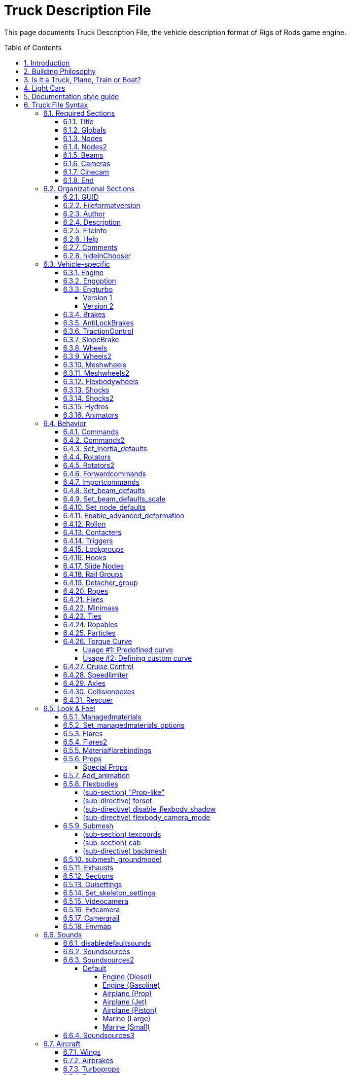 = Truck Description File
:baseurl: fake/../..
:imagesdir: {baseurl}/../images
:doctype: book
:toc: macro
:toclevels: 5
:idprefix:
:sectanchors:
:sectlinks:
:sectnums:
:last-update-label!:

This page documents Truck Description File, the vehicle description format of Rigs of Rods game engine.

toc::[]

== Introduction

This file is in text format. It contains all the structural, physical and visual parameters defining a truck. It is parsed by a very crude parser, so stick to the syntax, or expect crashes. Some keywords seem illogical because I did not know where I was going when I started this project. So be warned that this stuff is not foolproof. It is decomposed in sections, each section is announced by a keyword (except the title).

Comment lines can be inserted by putting ";" or "//" at the beginning of the line.

== Building Philosophy

See <<{baseurl}/truck-concepts/index.adoc#,Truck Concepts>> to understand the building philosophy. I recommend using the following method for construction:

* Draw the blueprint of your truck on a piece drawing paper; mark the nodes, and write their number (starting with zero).
* Edit your truck file; put the title, globals, engine, cameras, nodes, and beams sections in.
* Run the game to see how it goes. If you forget some beams the truck will fold on itself!
* When the chassis seems to work well; add wheels, suspension, hydros, etc; And then test drive.
* When the truck is all working; do the bodywork and texture, and mark most beams as invisible (displaying too many beams has a large performance impact)

To see a simple truck file example, see the <<{baseurl}/rorbook/index.adoc#,RoRBook>>.

== Is It a Truck, Plane, Train or Boat?

Before we start, let's ask an important question: *Is it a truck, plane, train, or boat?* Or what makes a truck a truck and a plane a plane and a train a train, or a boat a boat? Simple:

* A truck is a description file containing an `engine` section
* A plane is a description file containing a `turboprops`, `turbojets`, or `pistonprops` section
* A boat is a description file containing a `screwprops` section
* A train is a vehicle that drives on a rail (see <<{baseurl}/train-documentation/index.adoc#,Train Documentation>>)

Also, notice that:

* You should not combine more than one propulsion (e.g. have both an `engine` and a `turboprops` section in the same file)
* If you have no propulsion, then you are making a load, and the file extension should be .load (see <<{baseurl}/creating-a-load/index.adoc#,Creating a Load>>)
* It is possible to have a `wings` section on a truck or a boat (e.g. to add aerodynamic spoilers for stability).
* You should have a `fusedrag` section on a plane to have a better aerodynamic modeling.
* A boat needs to have a hull which is defined in the `submesh` section.

== Light Cars

Here a few recommendations for those who want to build a *light car*: RoR is optimized for heavy trucks, so you have to use some extra sections that help you create a realistic car:

* Use `engoptions` to reduce the engine inertia and set the engine type to `c`
* Use `brakes` to reduce braking force
* Use and abuse `set_beam_defaults` to soften the car body, or it will be too strong and springy, i.e. almost indestructible.
* Experiment with the `engine` section to use higher RPM and correct gear ratios.
* Lighten the `wheels` as much as possible. This is not very easy as they become unstable. Reducing the spring and damping of the wheels helps a lot. Suggested values for 100kg wheels: spring 150000 and damping 1000.
* Use the `dashboard-small.mesh prop` as a dashboard. (unless you have a custom dashboard you want to use.)

== Documentation style guide

I'm currently http://rigsofrods.com/threads/108818-Patch-WIP-truck-file-parser-with-validation[rewriting the parser] and updating this document as I study the old parser. To make this document better, I decided to create a "style guide" to make it consistent and easy to read.

Every keyword (directive, inline-section or section) which has parameters should have them listed in this manner:

* *Required parameter*: [red]#Data type#; [lime]#default = VALUE#; Explanatory text.
* *Example required parameter*: [red]#Real number#; [lime]#default = -1.0#; Parameters are written as shown, followed by a colon. The data type should be easy to understand for a human, not technically accurate.
* *Another required parameter*: [red]#Positive decimal#;  The "default" text can be omitted if the parameter has no default. The "data type" field should always be followed by semicolon.
* *Optional parameter* [silver]#(optional)#: [red]#Data type#; [lime]#default = VALUE#; Optional parameters have "(optional)" text after them.
* *Required nullable parameter* [silver]#(nullable)#: [red]#Data type#; [aqua]#Empty value = -1#; Parameters which must be entered but can contain "empty value" are described (nullable) and have "Empty value" section.
* *New parameter* [silver]#(optional)#: [yellow-background]#[ Version 0.4+ ]# [red]#Data type#; Parameters with version requirements have a [ Version ] box.
* *Options* [silver]#(optional)#: [red]#String#, [lime]#default = none# Options are enumerated as sub-list.
** *a*: What this option does.
** *b*: Another option
** *c* or *C*:  Case insensitive option.

Practical examples of this style: <<Set inertia defaults>>, <<Shocks>>, <<Shocks2>>, <<Slide Nodes>>

== Truck File Syntax

We go through the sections. *Order is important*: If a section depends on another (for example: cinecams requires beams), the dependent must be placed AFTER the section it depends on (cinecam AFTER beams).

=== Required Sections

The game will not run without these sections. Every one of these sections must be present for a vehicle to work in the game!

==== Title

This is the only section not introduced by a keyword. It is the name of the truck, and it absolutely positively must be the first line of the file.
`My nice truck`

==== Globals

This section defines some global parameters.

Parameters::

* *Dry mass*: [red]#Real number#; The weight RoR will try to give the truck (affected by minimum node weight, see below). Weight is measured in kilograms.
* *Load mass*: [red]#Real number#; Total mass of all nodes marked with the option "l".
* *Material name*: [red]#String#; The name of the material that will be used to texture the truck's submesh. This material must be defined in a separate material file.

[source, html]
----
globals
;dry mass, cargo mass, material
 10000.0,  1000.0,     tracks/semi
----

==== Nodes

This section begins the structural definition of the vehicle. Each line defines a node.

Parameters::

* *Node number*: [red]#Positive decimal number#; The first parameter is the node number. These numbers must be consecutive.

IMPORTANT: Do [underline]##NOT## use node 0 for any moving stuff like propellers, commands etc. It is the reference for some calculations in RoR and should be part of the rigid frame of your truck.

* *X position (in meters)*: [red]#Real number#; Node's X coordinate.
* *Y position (in meters)*: [red]#Real number#; Node's Y coordinate.
* *Z position (in meters)*: [red]#Real number#; Node's Z coordinate.
* *Options* [silver]#(optional)#: [red]#String#; [lime]#default = none#; Node options. You can combine multiple flags.
** `n`: This node can be grabbed with the mouse. (Standard node)
** `m`: [yellow-background]#[ Version 0.39.07+ ]#: This node can't be grabbed with the mouse. (Useful for switching levers with the mouse.)
** `f`: This node will not produce sparks. (Useful for support feet or hand made wheels.)
** `x`: This node is the exhaust point. (requires a `y` node) (see the <<Exhausts>> section)
** `y`: The exhaust reference point. This node should be placed opposite of the direction that you want the exhaust to come from.
** `c`: This node will not detect contact with ground. (Can be used for optimization on inner chassis parts, for instance.)
** `h`: This node is a hook point. (Like the hook on a crane, or a winch, or whatever.) RoR will create a beam between this Node and Node#0. If this is Node#0, it will link it to Node#1 (even if it isn't defined yet).
** `e`: This node is a terrain editing point (Like in the terrain editor truck.)
** `b`: This node is assigned an extra buoyancy force (Experimental!)
** `p`: [yellow-background]#[ Version 0.36.3+ ]#: Disables particle effects for this node (Like dust.)
** `L`: [yellow-background]#[ Version 0.36.3+ ]#: Enables node settings logging into the ror.log for this node
** `l`: This node bears a part of the cargo load
* *Load mass (in Kilograms)* [silver]#(optional, needs `l` flag)#: [red]#Real number#; Overrides the load mass for this node. Only valid if used with `l` option.

NOTE: The load-nodes where you specify the mass explicitly are not calculated with the global load mass. So if you specify a custom mass on any load, you will also increase the mass on all other nodes if you do not decrease the global mass.

NOTE: You can put a comment at the end of a node-line.

[source]
----
nodes
;id,    x,    y,    z,     options
;main chassis
  0, 0.00, 0.75, 0.66
  1, 0.00, 0.75, 1.84
  2, 0.63, 0.75, 0.66
  3, 0.63, 0.36, 0.66, l
  4, 0.63, 0.75, 1.84
  5, 0.63, 0.36, 1.84, n
  6, 1.48, 0.75, 0.66, l
  7, 1.48, 0.00, 0.66
  8, 1.48, 0.75, 1.84, c
  9, 1.48, 0.00, 1.84, x
 10, 2.33, 0.75, 0.66, y
 11, 2.33, 0.00, 0.66
----

[source]
----
; This section supports multiple options as argument. If you want a 'f' and 'b' node together you could write something like this:
nodes
11, 2.33, 0.00, 0.66, fb
----

[source]
----
; This setting will set the node mass to 2000 kilograms:
nodes
14, 1.36, 0.00, 1.97, l 2000
----

[yellow-background]#[ Version 0.35+ ]# You can debug your Truck's Node masses by adding `Debug Truck Mass	Yes` to your RoR.cfg. (Be sure to use a TAB before `Yes` and not to start the configurator). Look into your RoR.log after loading and you could see something like this:
[source]
----
04:09:05: Node 141 mass (20kg) too light. Resetting to minimass (50kg).
04:09:05: Node 0 : 3662 kg
04:09:05: Node 1 : 1730 kg
...
04:09:05: Node 13 : 1180 kg (normal load node: 6000 kg / 6 nodes)
04:09:05: Node 14 : 1180 kg (normal load node: 6000 kg / 6 nodes)
...
04:09:05: Node 136 : 5026 kg (overridden by node mass)
...
04:09:05: TOTAL VEHICLE MASS: 32399 kg
----
You can set any option property, loadweight, friction-, volume- and surface-coefficients as default with <<Set_node_defaults>>.

==== Nodes2
Nodes2 use the same syntax as nodes, except the first argument can be any string instead of a number. After using a name for a node in the nodes2 section, you can use it for any node parsing throughout the rest of the file.
valid characters for the string: a-z,A-Z,0-9, _

for example:

[source]
----
nodes2
 ;name,    x,    y,    z,     options
 ;main chassis
  0, 0.00, 0.75, 0.66
  1, 0.00, 0.75, 1.84
  special_node, 0.63, 0.75, 0.66
  3, 0.63, 0.36, 0.66,l
  4, 0.63, 0.75, 1.84
  another_one, 0.63, 0.36, 1.84
  hook_node, 1.48, 0.75, 0.66,lh 50
----

We advise to use the following scheme for naming the nodes: `function_section_name` so for example a rear hook node could look like this: `hook_rear_hook1`

There is also a fallback in place which will resolve named nodes to normal node numbers. For example if you convert an existing truck to named nodes (nodes2) and don't want to replace all occurrences, just leave the numbers there, it will take them up as classic node numbers.

Things to keep in mind:

* Transition from 'nodes' to 'nodes2' is easy: just replace nodes with nodes2, the numbers will act as the name strings.
* Transition from nodes2 to nodes is impossible, since nodes rely on the linear numbering of nodes.
* Only use node names without any special characters or spaces (only a-z, A-Z, 0-9, _, -).
* You do not need to convert all nodes to nodes2 with names, if a nodes2 named node is not found, it will fallback to using the number as classic node.

==== Beams

This section defines all the beams connecting nodes. Each line describes a beam.

Parameters::

* *node_A*: [red]#Node ID#; Connected node
* *node_B*: [red]#Node ID#; Connected node
* *options* [silver]#(optional)#: [red]#String#; [lime]#default = empty#
** *v*: Dummy option, does nothing. Beams are visible by default.
** *i*: This beam is invisible.
** *r*: This beam is a rope (no resistance to compression, but will deform/break when expanded)
** *s*: This beam is a support beam (no resistance to expansion, but will deform/break when 1/10th of the damping of the last set_beam_defaults setting
* *extension_break_limit* [silver]#(optional)#: [red]#Positive real number#; [lime]#default = 4 * original length#; Only valid with option *s*

TIP: Support beams are very useful for limiting movement of body panels like trunks, hoods, and doors from going inside the car while still allowing rotation without costly and complicated collisions. Default expansion break length is . User set break length factor is optional. Valid factors are > 0.0. .

[source]
----
beams
;node1, node2, options
     0,     1
     2,     4
     3,     5,       i
     6,     8,       i
     7,     9
    10,    12,       i
    11,    13,       i
; support beam, default extension break limit
    11,    23,       s
; visible support beam, user set extension break limit original spawn length * 12.5
    11,    24,       s 12.5
----

This section supports multiple options as argument. If you want a `i` and `r` node together you could write something like this:
[source]
----
;invisible rope
    11,    13,       ir
; invisible support beam, default extension break limit
    11,    25,       is
; invisible support beam, user set extension break limit original spawn length * 25
    11,    26,       si 25.0
----

==== Cameras

This section is important. It helps to position the truck in space, by defining a local direction reference. This is used to measure the pitch and the roll of the truck. It is also very important to orient the truck's cameras.
The three parameters are node numbers. The first is the reference node and may be anywhere. The second must be behind the first (if you look at the front of the truck, it is hidden behind the first). The third must be at the left of the first (if you look to the right of the truck, it is hidden by the first).
Correct relative placement of these nodes is important, or it may break the inside camera view.

image:cameras.png[align="left"]

[source]
----
cameras
;center, back, left
      0,    2,    1
----

==== Cinecam

This defines the position of the in-truck camera. It is a special node suspended from eight chassis nodes. The parameters are the 3 coordinates of the point and the 8 nodes to which it is bound. Note that if your input nodes that do not exist, your vehicle will most likely explode upon spawning.
There are also two optional values to define the spring and damping factors of the links to the camera, to adjust its movements. The default values are 8000 and 800.
[source]
----
cinecam
;  x,   y,   z, <---------8 bindings--------->, spring, damping
0.66, 2.0, 1.8, 75, 76, 77, 78, 73, 74, 53, 54, 8000.0,   800.0
----

==== End

The file *must terminate* by `end` or it will crash.

=== Organizational Sections

These sections are not required, but will make it easier to locate your file or work with. Do not use carets in your syntax, they are used to mark sections!

==== GUID
you should use the guid feature to allow RoR to recognize your truck uniquely. We will use this feature later on to push truck updates to clients or skin selections.

[source]
----
;guid <GUID>
guid 6daaee29-e462-4d99-96d2-4577294f7b10
----

You can generate some GUIDs here:
http://www.guidgenerator.com/

==== Fileformatversion

This tells RoR what version of RoR your truck is built for. Most trucks built today should use "fileformatversion 3"

IMPORTANT: Version 0.4.5 contains a reworked file format parser which introduces a new format version '450' (to signify version 0.4.5.0). Earlier versions will be parsed in legacy compatibility mode.

* Version 1 = Pre-RoR 0.32
* Version 2 = RoR 0.32 - 0.35
* Version 3 = Post-RoR 0.36
* Version 450 = RoR 0.4.5.0 and later. Only vehicles made using 0.4.5's rig editor should have this version.
* Leaving out this tag will result in version 1.

[source]
----
; Legacy
fileformatversion 3
; v0.4.5
fileformatversion 450
----

==== Author


----
author <type> <authorid> <authorname> <email>
----

* *type*: Tells what the author referenced in the next section did. Recommended types to put: chassis, texture, support, etc.
* *AuthorID*: ID of the author's RoR Forum account, so the user may write him or her a message or view his or her other trucks. Use "-1" if he or she does not have a RoR Forum account.
** To get the AuthorID: Log into the forums and visit [http://repository.rigsofrods.com/ the Repository]. The AuthorID should be displayed on the left side.
* *authorname*: The author's name.
* *email* [silver]#(optional)#: The author's e-mail.

Each author requires a separate line.

[source]
----
author chassis 4    heinz_peter               heinz@mail.com
author texture 123  forname_surname_othername someuser@mail.com
author support 5487 otheruser                 otheruser@mail.com
----

IMPORTANT: *Do not use spaces* in the type, authorname, or email. Instead, use an underscore ( _ ). In the game, the underscore will be replaced with a space.

==== Description

[source]
----
description
Lorem ipsum dolor sit amet, consectetur adipisicing
elit, sed do eiusmod tempor incididunt ut labore et
dolore magna aliqua.
end_description
----

Pretty self-explanatory. *Only the first 3 lines* will get displayed in the Truck HUD. *Do not put keywords in the description*, they will mess up the truck file.

==== Fileinfo

General info about the vehicle.

* *Unique ID* [silver]#(nullable)#: [red]#String#; [lime]#default = -1#; [aqua]#Empty value = -1#; This field specifies the unique file ID (you get one by uploading it to the repository). http://repository.rigsofrods.com/uniqueid/[You can get a unique ID here.]
* *Category ID* [silver]#(optional)# [silver]#(nullable)#: [red]#Decimal number#; [lime]#default = -1#; [aqua]#Empty value = -1#; This is the category number from the repository. It is recommended that you give your truck a category.<br>[[Truck Categories|You can find a list of valid numbers here.]]
* *File version* [silver]#(optional)#: [red]#Decimal number#; [lime]#default = 0#; Version of the vehicle, read by users and the repository. For backwards compatibility, this field also accepts real number (a warning is reported).

[source]
----
; syntax:
;fileinfo <uniqueid>, <categoryid>, <fileversion>
; example:
fileinfo      000UID,          107,             2
----

==== Help

The help section gives the name of the material used for the help panel on the in-game dashboard. This material must be defined elsewhere in a material file. This is optional. (But it looks cool, so use it!)

NOTE: This setting can be overriden by <<guisettings>> section

[source]
----
help
tracks/semihelp
----

==== Comments

Comments are ignored by RoR. They are useful for telling users what things do in the truck file.
Comments can be put anywhere by putting a semicolon ( ; ) as the first character of the line to be commented.

You can also comment out several lines of text using this format:

[source]
----
comment
One morning, as Gregor Samsa was waking up from anxious dreams,
he discovered that in bed he had been changed into a monstrous vermin.
He lay on his armour-hard back and saw, as he lifted his head up
a little, his brown, arched abdomen divided up into rigid bow-like
sections. From this height the blanket, just about ready to slide off
completely, could hardly stay in place. His numerous legs, pitifully
thin in comparison to the rest of his circumference, flickered helplessly
before his eyes.
end_comment
----


==== hideInChooser

[yellow-background]#[ 0.39.7+ ]#

Excludes the vehicle/load from being shown in the vehicle menu on top of the screen. Place the single keyword somewhere in the vehicle/load file.

[source]
----
hideInChooser
----

=== Vehicle-specific

The following sections define important vehicle parts, like wheels, shock absorbers, and the like.

==== Engine

The engine section contains the engine parameters.

Parameters::

* *Shift down RPM*: [red]#Real number# The engine speed at which the automatic transmission will shift down (gear 2 and up) or the clutch engages (driving off).
* *Shift up RPM*: [red]#Real number# The engine speed at which the automatic transmission will shift up. Actual redline is this value x1.25.
* *Torque*: [red]#Real number# The torque of the engine in newton-meters (N-m). The higher the value, the faster a truck will accelerate. RoR uses a flat torque model, usually correct for large intercooled turbo diesels.
* *Final Drive Ratio*: [red]#Real number# A global gear conversion ratio.
* *Rear gear ratio*: [red]#Real number# Gear ratio of reverse. For every turn of the engine, the wheels will turn this many times.
* *Neutral gear ratio*: [red]#Real number# Gear ratio of neutral gear. For organizational purposes...
* *First gear ratio*: [red]#Real number# Gear ratio of 1st gear.
* *Second/etc gear ratio*: [red]#Real number# Gear ratio of all further gears. Note there must be between 1 and 21 forward gears. The final gear *must be followed by a -1 value* (parser will emit a warning if the terminator is missing).

[source]
----
engine
;min rpm, max rpm, torque, differential, reverse, neutral,   1st,  2nd,  3rd,  4th,  5th,  6th...
  1000.0,  1500.0, 8000.0,         2.00,   10.85,   10.00, 13.86, 9.52, 6.56, 5.48, 4.58, 3.83, 3.02, 2.53, 2.08, 1.74, 1.43, 1.20, 1.00, -1.0
----

One good source of practical gear ratios is http://www.roadranger.com/Roadranger/productssolutions/transmissions/index.htm[Eaton Fuller]. To see the ratios, click the name of the transmission and find "Product Specifications Guide". It's wise to make sure you can get into final gear. If your vehicle decelerates in a gear you may not have enough power, or the gear ratio may be too high.

==== Engoption

Engoption sets optional parameters to the engine. It is mainly used for car engines.

Parameters::

* *Engine inertia*: [red]#Real number#, [lime]#default = 10.0#. The default game value is correct for a large diesel engine. For smaller engines you probably want smaller values. 1.0 or 0.5 would be appropriate for small atmospheric engines, for instance.
* *Engine type*: [red]#One Character String#, [lime]#default = t#. Valid types are *t* for truck engine and *c* for car engine. This parameter changes engine sound and other engine characteristics.
* *Clutch Force* [silver]#(optional)#: [yellow-background]#[ Version 0.36.2+ ]# [red]#Real number#, [lime]#default = 10000 for trucks, 5000 for cars#.
* *Shift Time*:  [silver]#(optional)#:  [yellow-background]#[ Version 0.36.2+ ]# [red]#Positive real number#, [lime]#default = 0.2 seconds#. Time (in seconds) that it takes to shift. Requires a defined *clutch force* parameter to work.
* *Clutch Time* [silver]#(optional)#: [yellow-background]#[ Version 0.36.2+ ]# [red]#Positive real number#, [lime]#default = 0.5 seconds#. Time (in seconds) the clutch takes to apply. Requires a defined *clutch force* parameter to work.
* *Post Shift Time* [silver]#(optional)#: [yellow-background]#[ Version 0.36.2+ ]# [red]#Positive real number#, [lime]#default = 0.2 seconds#. Time (in seconds) until full torque is transferred. Requires a defined *clutch force* parameter to work.
* *Stall RPM* [silver]#(optional)#: [yellow-background]#[ Version 0.4.0.7+ ]# [red]#Real number#, [lime]#default = 300#. RPM where the engine will stall.
* *Idle RPM* [silver]#(optional)#: [yellow-background]#[ Version 0.4.0.7+ ]# [red]#Real number#, [lime]#default = 800#. Idle RPM the engine should attempt to maintain.
* *Max Idle Mixture* [silver]#(optional)#: [yellow-background]#[ Version 0.4.0.7+ ]# [red]#Real number#, [lime]#default = 0.2#. Defines the maximum amount of throttle the truck will use to maintain the idle RPM.
* *Min Idle Mixture* [silver]#(optional)#: [yellow-background]#[ Version 0.4.0.7+ ]# [red]#Real number#, [lime]#default = 0.0#. Defines the minimum amount of throttle the truck will use to maintain the idle RPM.

[source]
----
engoption
;inertia, type, clutchforce, shifttime, clutchtime, postshifttime, stallRPM, idleRPM, maxIdleMixture, minIdleMixture
     0.5,    c,      5000.0,      0.75,        0.9,          0.75,     500,      700,           0.25,           0.06
;sample shift timings for a mid size truck
----

TIP: Use the "Engine inertia" value to make the engine start faster.
With a value of 0.1, the engine will start instantly. With a value of 10, the engine requires about 30 seconds of cranking before it starts. Values between 1 and 3.5 are great for vehicles that you drive frequently, or race vehicles and the like that you want to start fast. However, using a higher value makes it harder to stall the engine. Making something to tow a lot of weight? Raise it up to 9 or 10 and it won't really stall, ever. (With values over 10, it may not start at all, so be careful.)

==== Engturbo
[yellow-background]#[ 0.4.5.0+ ]#

Engine's Turbo settings.

When defining this on your truck file you do not need to put "t" type of vehicle in the engoptions.

There are 2 versions in this section:

===== Version 1
NOTE: Not recommended

With this version you have more control over the power added to the engine, but this can end up in unrealistic simulation if the values are not correctly chosen. Turbo is always giving 140 bar (20 PSI) at max RPM. (Which is not realistic.)

* *type*: [red]#Positive real number#; Turbo's simulation version, leave it as 1 for this type of simulation.
* *inertiaFactor*: [red]#Positive real number#; Turbo's inertia, how much time it will take for the turbo to spool up. Big turbos tend to have Values between 2 and 6, while small turbos are between 0.1 and 1.
* *numTurbo*: [red]#Real number <0 - 4>#; The number of turbos in the engine. No effects for the moment.
* *additionalTorque*: [red]#Positive real number#; Torque in Nm that will be added at max turbo rpm.
* *engine_rpm_op*: [silver]#optional#; [red]#Positive real number#; [lime]#default = 0#; Engine's RPM at which turbo will start to spool up.

[source]
----
engturbo
;type, inertiaFactor, numTurbo, additionalTorque, engine_rpm_op
1, 0.2, 1, 430, 3200
----


===== Version 2
With this version you have less control over the power added, but you can end up with a realistic simulation depending on the maxPSI value.

* *type*: [red]#Positive real number#; Turbo's simulation version, leave it as 2 for this type of simulation.
* *inertiaFactor*: [red]#Positive real number#; Turbo's inertia, how much time it will take for the turbo to spool up. Big turbos tend to have Values between 2 and 6, while small turbos are between 0.1 and 1.
* *numTurbo*: [red]#Real number <0 - 4>#; The number of turbos in the engine. No effects for the moment.
* *maxPSI*: [red]#Positive real number#; Max pressure (in Psi) the turbo will give. For each 100 bar (14,7 Psi) added, the power out is multiplied per 2. (This is not perfect, but it is theoretical)
* *engine_rpm_op*: [silver]#optional#; [red]#Positive real number#; [lime]#default = 0#; Engine's RPM at which turbo will start to spool up.
* *BOV*: [silver]#optional#; [red]#Boolean: 0 (disabled) / 1 (enabled)#; [lime]#default = 0#; Enable blow off valve.
* *BOV_minPSI*: [silver]#optional#; [red]#Positive real number#; [lime]#default = 11#; Minimum pressure (in Psi) at which the blow off valve starts to operate.
* *wastegate*: [silver]#optional#; [red]#Boolean: 0 (disabled) / 1 (enabled)#; [lime]#default = 0#; Enables or disable the wastegate.
* *wastegate_maxpsi*: [silver]#optional#; [red]#Positive real number#; [lime]#default = 20#; maxPSI on which the wastegate will limit the turbo.
* *wastegate_threshold*; [silver]#optional#; [red]#Positive real number#; [lime]#default = 0#; Wastegate's threshold. (Optimal values between 0.01 and 0.1)
* *antilag*; [silver]#(optional)#; [red]#Boolean: 0 (disabled) / 1 (enabled)#; [lime]#default = 0#; Enables or disable the anti-lag system.
* *antilag_chance*; [silver]#(optional)#; [red]#Positive real number (range [0 - 1])#; [lime]#default = 0.9975#; Random number which calculates the chances of the anti lag's combustion. The lower the number, the more the chances. (Optimal values between 0.95 and 0.99)
* *antilag_minRPM*; [silver]#(optional)#; [red]#Positive real number#; [lime]#default = 3000#; Minimum engine's RPM on which the anti lag system start to work.
* *antilag_power*; [silver]#(optional)#; [red]#Positive real number#; [lime]#default = 170#; Power factor which will be used to sustain the turbo's spinning while anti lag is working.

[source]
----
engturbo
;type, inertiaFactor, numTurbos, maxPSI, rpm_op, bov, bov_minPSI, wastegate, wastegate_maxpsi, wastegate_threshold, antilag, antilag_chance, antilag_minRPM, antilag_power
2, 4, 1, 35, 3500, 1, 11, 1, 32, 0.02, 1, 0.9985, 3000, 250
----

==== Brakes

Parameters::

* *Default braking force*: [red]#Real number#; [lime]#default = 30000#; This allows you to change the default braking force value. The default is 30000, which is generally too high a value for smaller cars and trucks.
* *Parking brake force* [silver]#(optional)#: [yellow-background]#[ Version 0.36.3+ ]# [red]#Real number#; [lime]#default = (brake_force * 2)#;

[source]
----
brakes
; brake_force, [park_brake_force]
        20000,              15000
----

==== AntiLockBrakes

[yellow-background]#[ Version 0.38.23+ ]#

Parameters::

* *regulating_force*: [red]#Real number <0 .0 - 20.0>#; Valid range 0 (no regulation) - 20 (max regulation)
* *min_speed*: [red]#Positive real number#; The speed-limit where the anti-lock-brakes system gets active
* *pulse/sec* [silver]#(optional)#: [red]#Positive decimal number <1 - 2000>#
* *mode* [silver]#(optional)#: [red]#mode: MODES JOINED WITH &#
** *ON*: System is active at spawn
** *OFF*: System is inactive at spawn
** *NODASH*: No dashboard indicator
** *NOTOGGLE*: The system cannot be turned on/off and stays ON or OFF

[source]
----
;AntiLockBrakes regulation-force, minspeed, pulse/sec, mode
AntiLockBrakes                12,       15,      2000, mode: ON & NODASH
----

Examples of mode settings:

[source]
----
; System is activate at spawn and
mode: ON & NODASH
; System is activate at spawn and can NOT be shut off
mode: ON & NOTOGGLE
; System is activate at spawn, no dashboard indicator and can NOT be shut off
mode: ON & NODASH &  NOTOGGLE

; System deactivated at spawn and no dashboard indicator
mode: OFF & NODASH
----

In game, you can toggle the anti-lock brakes on/off with SHIFT-B
Anti-lock Brakes do NOT have any impact on your parking brake behavior.

==== TractionControl

[yellow-background]#[ Version 0.38.23+ ]#

In game, you can toggle the traction control on/off with SHIFT-V

Parameters::

* *regulating_force*: [red]#Positive real number from range <0 - 20>#; [lime]#default = 0#; 0 (no regulation) - 20 (max regulation). Any other value is clamped to the <0 - 20> interval.
* *wheelslip*: [red]#Positive real number#; Allowed wheel-slip in  percentage of the actual speed.
* *fade_speed* [silver]#(optional)#: [red]#Positive real number#; The speed where the allowed wheel-slip doubles (use low settings for drifter setups)
* *pulse/sec* [silver]#(optional)#: [red]#Positive real number from range <1 - 2000>#; Any other value is clamped to the <1 - 2000> interval.
* *options* [silver]#(optional)#: [red]#String#;
** `ON`: System spawns activated
** `OFF`: System spawns deactivated
** `NODASH`: Hides dashboard indicator
** `NOTOGGLE`: System cannot be turned on/off and remains in original state.

Valid modes::

* `ON`: System is activate at spawn
* `ON & NODASH`: System is activate at spawn and no dashboard indicator
* `ON & NOTOGGLE`: System is activate at spawn and can NOT be shut off
* `ON & NODASH &  NOTOGGLE`: System is activate at spawn, no dashboard indicator and can NOT be shut off
* `OFF`: System deactivated at spawn
* `OFF & NODASH`: System deactivated at spawn and no dashboard indicator

[source]
----
;TractionControl regulation-force, wheelslip, fadespeed, pulse/sec, mode
TractionControl                 6,      0.01,       100,      2000, mode: ON
----

==== SlopeBrake

[yellow-background]#[ Version 0.38.23+ ]#

This section fixes the bug, where trucks slowly roll down a slope no matter how much brake-force is applied.

Parameters::

* *Regulating force*: [red]#Positive real number from range <0 - 20>#; Valid range 0 (no regulation) - 20 (max regulation)
* *Attach angle*: [red]#Positive real number from range <1 - 45>#; Valid range any positive integer 1 - 45. The angle where the slope brake tries to activate at full force
* *Release angle*: [red]#Positive real number from range <5 - 45>#; Valid range any positive integer 5 - 45. Adds to attach-angle. The angle where the slope brake will reset and restart when it was not able to keep the wheel from spinning. Use small numbers here.

[source]
----
;SlopeBrake regulating force, attach-angle, release-angle
SlopeBrake                10,            5,            12
----

==== Wheels

This section is important: it defines the wheels!

Parameters::

* *Radius*: [red]#Real number#; The radius of the wheel, in meters.
* *Width*: [red]#Real number#;This value has been ignored since 0.32, but is still required for compatibility reasons. Wheels now occupy the full distance between node1 and node2.
* *Number of rays*: [red]#Real number#;The number of 'pie pieces' that make up the wheel. For reference, "3" makes the wheel triangular, and "4" makes the wheel square. Recommended values are between 10 and 16.
* *Node 1*: [red]#Node number or name#;The node on the axle where the one side of the wheel starts.
* *Node 2*: [red]#Node number or name#;The node on the axle where one side of the wheel ends.
To clarify, if you imagine a beam that goes right through the middle of the wheel along the axis of rotation, Node 1 and Node 2 would be at the intersection between one side of the wheel and the beam and the intersection between other side of the wheel and the beam.
* *Rigidity Node*: [red]#Node number or name#; The number of a special rigidity node (see explanation about <<{baseurl}/axle-rigidity/index.adoc#,Axle Rigidity>>). Use "9999" if there is no rigidity node.
* *Wheel Braking*: [red]#Positive real number from range <0 - 4>#; "0" for unbraked wheels, "1" for braked wheels. For directional braking, as found in airplanes, use "2" for a left wheel, "3" for a right wheel. In 0.37, "4" is used for a wheel with a footbrake, but no parking brake.
* *Wheel Drive*: [red]#Positive real number from range <0 - 2>#; "0" for undriven wheels, "1" for wheels driven forwards, "2" for wheels driven backwards
* *Reference arm node*: [red]#Node number or name#; The <<{baseurl}/arm-node/index.adoc#,reference arm node>> for the wheel. This is where reaction torque is applied to the chassis. Set it to a node in front of the wheel for more traction and behind the wheel for less traction. Setting the reference arm node to the same node as *Node 1* or *Node 2* gets rid of the effects of the Reference Arm Node.
* *Mass*: [red]#Real number#; Mass of the wheel, in kilograms.
* *Springiness*: [red]#Real number#; The stiffness of the wheel, somewhat equivalent to tire pressure. Having too much spring will make the steering wheels bounce back and forth during understeer, sending vibrations through the entire vehicle.
* *Damping*: [red]#Real number#; The rebound rate of the wheel
* *Materials*: [red]#String#; Face material and band material. (no comma between them) If you don't have a custom material, use "tracks/wheelface" for the face and "tracks/wheelband1" for a single wheel or "tracks/wheelband2" for dual mounted wheels.

[source]
----
wheels
;radius, width, numrays, node1, node2, snode, braked, propulsed, arm,  mass,   spring, damping,          facemat           bandmat
   0.54,  0.40,      12,    35,    36,  9999,      1,         0,   3, 200.0, 800000.0,  4000.0, tracks/wheelface tracks/wheelband1
   0.54,  0.40,      12,    37,    38,  9999,      1,         0,   5, 200.0, 800000.0,  4000.0, tracks/wheelface tracks/wheelband1
   0.54,  0.80,      12,    39,    40,    41,      1,         1,  25, 400.0, 800000.0,  4000.0, tracks/wheelface tracks/wheelband2
   0.54,  0.80,      12,    41,    42,    40,      1,         1,  23, 400.0, 800000.0,  4000.0, tracks/wheelface tracks/wheelband2
----


NOTE: Wheel breaking strength is set by the last Beam defaults in the truck file before the wheels section. This can help the wheel to go faster before it breaks.

NOTE: The order in which the wheels are declared is important: each consecutive pair of wheels is grouped into an axle. A truck cannot have an odd number of powered wheels, since one wheel would not be in a pair. If this happens, the odd wheel will not move.<br>

==== Wheels2


This section improves wheels by simulating both wheel tires and rims. The player is able to set tire pressure via key input.

Parameters::

* *Rim radius*: [red]#Real number#  The radius of the wheel rim in meters
* *Tyre radius*: [red]#Real number#  The radius of the tire in meters, measured from the center of the wheel.
* *Width*: [red]#Real number#  This value has been ignored since 0.32, but is still required for compatibility reasons. Wheels now occupy the full distance between node1 and node2.
* *Number of rays*:  [red]#Real number# The number of 'pie pieces', or corners, that make up the wheel. For reference, "3" makes the wheel triangular, and "4" makes the wheel square. Recommended values are between 10 and 16.
* *Node 1*: [red]#Node number or name# The node where the wheel starts.
* *Node 2*: [red]#Node number or name# The node where the wheel ends. (See <<wheels>> for an explanation of how this works.)
* *Rigidity Node*: [red]#Node number or name# The number of a special rigidity node (see <<{baseurl}/axle-rigidity/index.adoc#,Axle Rigidity explanation>>). Use "9999" if there is no rigidity node.
* *Wheel Braking*: [red]#Positive real number from range <0 - 4>#; "0" for unbraked wheels, "1" for braked wheels. For directional braking, as found in airplanes, use "2" for a left wheel, "3" for a right wheel. In 0.37, "4" is used for a wheel with a footbrake, but no parking brake.
* *Wheel Drive*: [red]#Positive real number from range <0 - 2>#; "0" for an undriven wheel, "1" for a wheel driven forwards, "2" for a wheel driven backwards.
* *Reference arm node* -  [red]#Node number or name# The <<{baseurl}/arm-node/index.adoc#,reference arm node>> for the wheel. This is where reaction torque is applied to the chassis. Set it to a node in front of the wheel for more traction and behind the wheel for less traction.
* *Mass*: [red]#Real number#  Mass of the wheel in kilograms.
* *Rim springiness*: [red]#Real number#  The stiffness of the wheel rim.
* *Rim damping*: [red]#Real number#  The rebound rate of the wheel rim.
* *Tyre springiness*: [red]#Real number#  The stiffness of the tire.
* *Tyre damping*: [red]#Real number#  The rebound rate of the tire.
* *Materials*: [red]#String#  Face material and band material. (no comma between them) If you do not have a custom material, use `tracks/wheelface` for the face and `tracks/wheelband1` for a single wheel or `tracks/wheelband2` for dual mounted wheels.

[source]
----
wheels2
;radius, radius2, width, numrays, node1, node2, snode, braked, propulsed, arm,  mass, rim spring, rim damping, simple spring, simple damping,              facemat             bandmat
  0.335,   0.625,  0.40,      12,   44,    45,   9999,      1,         1,   3, 280.0,   900000.0,       200.0,      400000.0,         2000.0, tracks/daffwheelface tracks/dafwheelband
  0.335,   0.625,  0.40,      12,   46,    47,   9999,      1,         1,   5, 280.0,   900000.0,       200.0,      400000.0,         2000.0, tracks/daffwheelface tracks/dafwheelband
  0.335,   0.625,  0.40,      12,   48,    49,     50,      1,         1,  31, 280.0,   900000.0,       200.0,      200000.0,         2000.0, tracks/dafrwheelface tracks/dafwheelband
  0.335,   0.625,  0.40,      12,   50,    51,     49,      1,         1,  33, 280.0,   900000.0,       200.0,      200000.0,         2000.0, tracks/dafrwheelface tracks/dafwheelband
  0.335,   0.625,  0.40,      12,   52,    53,     54,      1,         1,  31, 280.0,   900000.0,       200.0,      200000.0,         2000.0, tracks/dafrwheelface tracks/dafwheelband
  0.335,   0.625,  0.40,      12,   54,    55,     53,      1,         1,  33, 280.0,   900000.0,       200.0,      200000.0,         2000.0, tracks/dafrwheelface tracks/dafwheelband
----


NOTE: `wheels2` will be replaced with normal wheels during multiplayer game play.

NOTE: `wheels2` can be deactivated completely in the <<{baseurl}/configurator/index.adoc#,Configurator>>.

==== Meshwheels

[yellow-background]#[ Version 0.35+]#

Mesh wheels allows you to do very nice wheels. It takes an Ogre3D mesh of a rim (the rim only, without the tire!). The mesh should be centered, and of the right size for the wheel you want to do: its outer diameter should be the same as the "rim_radius" parameter, and its width should be the same as the distance between `node1` and `node2`. The other parameters are similar to the "wheels" command, though there are a few differences.

The side value should be `l` or `r` depending on the side of the wheel, and the final parameters are the mesh name and the material for the tire. The mapping of the texture should look something like this:

image:mesh-wheel-mapping.jpg[]

Here is an example picture of a rim mesh, as it should be modeled. The tire geometry is added dynamically afterward by the game, and will flex like a real tire.

image:mesh-rim.jpg[]

[source]
----
meshwheels
;tire_radius, rim_radius, width, numrays, node1, node2, snode, braked, propulsed, arm,  mass,   spring, damping, side,               meshname         material
        0.35,       0.21,   0.5,      14,    32,    33,    34,      1,         1,  18, 200.0, 300000.0,  2000.0,    l, dodgechargerwheel.mesh dodgechargerband
        0.35,       0.21,   0.5,      14,    34,    35,    33,      1,         1,  26, 200.0, 300000.0,  2000.0,    r, dodgechargerwheel.mesh dodgechargerband
        0.35,       0.21,   0.5,      14,    44,    45,  9999,      1,         0,  53, 200.0, 350000.0,  2000.0,    l, dodgechargerwheel.mesh dodgechargerband
        0.35,       0.21,   0.5,      14,    46,    47,  9999,      1,         0,  50, 200.0, 350000.0,  2000.0,    r, dodgechargerwheel.mesh dodgechargerband
----

==== Meshwheels2

[yellow-background]#[ Version 0.38.23+ ]#

This section works exactly the same way then meshwheels, except one difference.

The tread of the wheel you generate does use the meshwheels section spring and damping ratios while the rim will use the ones from the set_beam_defaults.

It enables you to make quite soft and flexing wheels, which have a lot lateral grip and are very reliable and predictable in comparison to normal meshwheels.

Very useful for flex body tires, since the *nodeflip* bug is mostly gone with this used the right way.

Use set_beam_defaults that make sense for rims (high spring, low damping) while the tires itself can be soft and have high damping values:

[source]
----
set_beam_defaults 700000, 350, 60000000, 80000000
;set_beam_defaults for the rim

meshwheels2
;tire_radius, rim_radius, width, numrays, node1, node2, snode, braked, propulsed, arm,  mass,  tirespring,   tiredamping, side, meshname    material
       0.660,      0.315, 0.375,      12,    27,    26,    38,      4,         1,  22, 100.0,    150000.0,        1500.0,    r, my-rim.mesh my-tire-material
----

==== Flexbodywheels

[yellow-background]#[ Version 0.38.55+ ]#

This section works exactly the same way then meshwheels2, except 2 differences:

There is a contactive rim generated and you can place a tire mesh which is converted to a flexbody by RoR.

For now, the rim mesh is a prop. Might be upgraded to flexbody later.

This one has complete new tire physics, so for now, happy testing, please give feedback.

[source]
----
set_beam_defaults 100000, 350, 60000000, 80000000
flexbodywheels
;radius, rimradius, width, rays, n1, n2, ref-n, braked, propulsed, force-n, weight, tire-spring, tire-damp, rim-spring, rim-damp, rim-orientation,           rim-mesh            tire-mesh
   0.50,     0.300, 0.300,   16, 13, 11,  9999,      1,         1,      19,   92.5,      4500.0,     300.0,    3000000,      350,               r, testtruck-rim.mesh testtruck-wheel.mesh
----

==== Shocks

Shocks can be seen as tunable beams, useful for suspensions.

Parameters::

* *Node 1*: [red]#Node number or name# The node where the shock starts.
* *Node 2*: [red]#Node number or name# The node where the shock ends.
* *Spring rate*: [red]#Real number# The 'stiffness' of the shock. The higher the value, the less the shock will move for a given bump.
* *Damping*: [red]#Real number# The 'resistance to motion' of the shock. The best value is given by this equation: `[ 2 * sqrt(suspended_mass * spring_rate) ]`
* *Max contraction*: [red]#Real number# The shortest length the shock can be, as a proportion of its original length. "0" means the shock will not be able to contract at all, "1" will let it contract all the way to zero length. If the shock tries to shorten more than this value allows, it will become as rigid as a normal beam.
* *Max extension*: [red]#Real number# The longest length a shock can be, as a proportion of its original length. "0" means the shock will not be able to extend at all. "1" means the shock will be able to double its length. Higher values allow for longer extension.
* *Precompression*: [red]#Real number# Changes compression or extension of the suspension when the truck spawns. This can be used to "level" the suspension of a truck if it sags in game. The default value is 1.0.
* *Options* [silver]#(optional)#: [red]#String#, [lime]#default = no options (shock is visible)#
** `i`: This shock is invisible (default is visible).
** `l` *or* `L`:  Stability active suspension for left side.
** `r` *or* `R`:  Stability active suspension for right side.
** `n`: Placeholder. Does nothing, parser ignores it silently.

[source]
----
shocks
;critical damping=2*sqrt(mass*spring)
;id1, id2, spring, damping, shortbound, longbound, precomp, options
  36,   6, 200000,   10000,        0.3,       0.3,     1.0
  37,   8, 200000,   10000,        0.3,       0.3,     1.0,       l
  38,   2, 200000,   10000,        0.3,       0.3,     1.0,       r
----

==== Shocks2

[yellow-background]#[ Version 0.36.2+ ]#

Shocks can be seen as tunable beams, useful for suspensions.

Parameters::

* *node_1*: [red]#Node number or name# The node where the shock starts.
* *node_2*: [red]#Node number or name# The node where the shock ends.
* *spring_in_rate*: [red]#Real number# The 'stiffness' of the shock, applied when the shock is compressing. The higher the value, the less the shock will move for a given bump.
* *damping_in_rate*: [red]#Real number# The 'resistance to motion' of the shock, applied when the shock is compressing. The best value is given by this equation: `[ 2 * sqrt(suspended_mass * spring_rate) ]`
* *spring_in_progression_factor*: [red]#Real number# Progression factor for spring_in_rate. A value of 0 disables this option. 1...x as multipliers, example: `[ maximum springrate == springrate + (factor*springrate) ]`
* *damping_in_progression_factor*: [red]#Real number# Progression factor for damp_in_rate. 0 = disabled, 1...x as multipliers, example: `[ maximum dampingrate == springrate + (factor*dampingrate) ]`
* *spring_out_rate*: [red]#Real number# The 'stiffness' of the shock, applied when the shock is extending. The higher the value, the less the shock will move for a given bump.
* *damping_out_rate*: [red]#Real number# The 'resistance to motion' of the shock, applied when the shock is extending. The best value is given by this equation: `[ 2 * sqrt(suspended_mass * spring_rate) ]`
* *spring_out_progression_factor*: [red]#Real number# Progression factor for spring_out_rate. A value of 0 disables this option. 1...x as multipliers, example: `[ maximum springrate == springrate + (factor*springrate) ]`
* *damping_out_progression_factor*: [red]#Real number# Progression factor for damp_out_rate. 0 = disabled, 1...x as multipliers, example: `[ maximum dampingrate == springrate + (factor*dampingrate) ]`
* *max_contraction*: [red]#Real number# The shortest length the shock can be, as a proportion of its original length. "0" means the shock will not be able to contract at all, "1" will let it contract all the way to zero length. If the shock tries to shorten more than this value allows, it will become as rigid as a normal beam.
* *max_extension*: [red]#Real number# The longest length a shock can be, as a proportion of its original length. "0" means the shock will not be able to extend at all. "1" means the shock will be able to double its length. Higher values allow for longer extension.
* *precompression*: [red]#Real number# Changes compression or extension of the suspension when the truck spawns. This can be used to "level" the suspension of a truck if it sags in game. The default value is 1.0.
* *options* [silver]#(optional)#: [red]#String#, [lime]#default = no options (shock is visible)#
** *i*: This shock is invisible (default is visible).
** *s*: soft bump boundaries, use when shocks reach limiters too often and "jumprebound" (default is hard bump boundaries)
** *m*: metric values for shortbound/longbound applying to the length of the beam
** *M*: Absolute metric values for shortbound/longbound, settings apply without regarding to the original length of the beam. Use with caution, check ror.log for errors.

[source]
----
shocks2
;invisible softbump shock, high value progressive for inbound, linear low values for outbound
;node1, node2, springin, dampin, progspringin, progdampin, springout, dampout, progspringout, progdampout, shortbound, longbound, precomp, options
   45,    80,    22000,   2000,            5,          5,      2000,    1500,             0,           0,        0.8,       0.1,       1,      is

;visible hardbump shock, high value progressive for inbound and outbound, boundaries apply metric in meters
;node1, node2, springin, dampin, progspringin, progdampin, springout, dampout, progspringout, progdampout, shortbound, longbound, precomp, options
   45,    80,    22000,   2000,           15,         10,      22000,    2000,           15,          10,        0.5,       0.5,       1,       m

;visible hardbump shock, high value progressive inbound only shock, boundaries apply metric as absolute values in meters
;node1, node2, springin, dampin, progspringin, progdampin, springout, dampout, progspringout, progdampout, shortbound, longbound, precomp, options
   45,    80,    22000,   2000,            5,          5,          0,       0,            0,           0,        0.2,       2.5,       1,       M
----


IMPORTANT: Shocks2 need at least 1500+ as a minimum damping value when using them as inbound/outbound only. (When your shocks2 truck bottoms out at spawn, damping is too low (or the springs don't support the weight of the truck)

IMPORTANT: Soft bump shocks need some boundary limit ( 5%+ ) to work proper as soft bump boundaries.

NOTE: You will find any errors in the ror.log regarding to wrong values in 'M' setting or any other shock values.

.Shock swapping
====
This is an example how to get started with replacing shocks with shocks2. In this example, the shocks2 have exactly the same functionality then the original shocks. After adding the shocks2 delete the old shock and you are fine to tune/tweak your truck.

[source]
----
shocks
;id1, id2, spring, damping, shortbound, longbound, precomp, options
  36,   6, 200000,   10000,        0.3,       0.3,     1.0

shocks2
;node1, node2, springin, dampin, progspringin, progdampin, springout, dampout, progspringout, progdampout, shortbound, longbound, precomp, options
   36,     6,   200000,  10000,            0,          0,    200000,   10000,             0,           0,        0.3,       0.3,     1.0
----

====

==== Hydros

The hydros section is concerned only with the steering actuators! They are beams which change their length depending on the steering of the truck. Hydros can use <<inertia>>.

Parameters::

* *node_1*: [red]#Node name or number# The node where the hydro starts.
* *node_2*: [red]#Node name or number# The node where the hydro ends.
* *lengthening_factor*: [red]#Real number# How much the hydro extends or contracts when a steering key is pressed (expressed as a proportion of the original length). Positive values extend when steering left and contract when steering right. Negative values do the reverse.
* *options* [silver]#(optional)# [red]#String#, [lime]#default = no options (hydro is visible)#
** *i*: Makes the hydro invisible
** *s*: (Land vehicles) Disables the hydro at high speed (as seen sometimes with rear steering axles on large trucks)
** *a*: [yellow-background]#[ Version 0.36+ ]# (Airplanes) This hydro is commanded by aileron input.
** *r*: [yellow-background]#[ Version 0.36+ ]# (Airplanes) This hydro is commanded by rudder input.
** *e*: [yellow-background]#[ Version 0.36+ ]# (Airplanes) This hydro is commanded by elevator input.
** *u*: [yellow-background]#[ Version 0.36+ ]# (Airplanes) This hydro is commanded by the combination of aileron input and elevator input.
** *v*: [yellow-background]#[ Version 0.36+ ]# (Airplanes) This hydro is commanded by the combination of inverse aileron input and elevator input.
** *x*: [yellow-background]#[ Version 0.36+ ]# (Airplanes) This hydro is commanded by the combination of aileron input and rudder input.
** *y*: [yellow-background]#[ Version 0.36+ ]# (Airplanes) This hydro is commanded by the combination of inverse aileron input and rudder input.
** *g*: [yellow-background]#[ Version 0.36+ ]# (Airplanes) This hydro is commanded by the combination of elevator input and rudder input.
** *h*: [yellow-background]#[ Version 0.36+ ]# (Airplanes) This hydro is commanded by the combination of inverse elevator input and rudder input.
* *start_delay* [silver]#(optional)#: [red]#Real number# Inertia.
* *stop_delay* [silver]#(optional)#: [red]#Real number# Inertia.
* *start_function* [silver]#(optional)#: [red]#String# Inertia.
* *stop_function* [silver]#(optional)#: [red]#String# Inertia.

[source]
----
hydros
;node1, node2, factor, options
    43,   37,    -0.2
    45,   37,     0.2
    46,   36,     0.2,       s
    48,   36,    -0.2,       s
----

==== Animators

[yellow-background]#[ Version 0.37.68+ ]#

The animator section concerns only Animators referring to game data! They are beams which change their length depending on the variables of the simulation.

Parameters::

* *Node 1* -  [red]#Node name or number# The node where the animator starts. Required
* *Node 2* - [red]#Node name or number# The node where the animator ends. Required.
* *lengthening factor* - [red]#Real number# A coefficient which specifies how much the animator moves. Required.
* *Option string* - [red]#String# Required

Options::

* *vis*: creates a visible animator. (It is not necessarily needed, but can help users read the truck file.)
* *inv*: creates an invisible animator.
* *airspeed*: extends or contracts with the actual speed (not speedometer indicated speed) for any vehicle.
* *vvi*: extends or contracts with the vehicle's vertical velocity.
* *altimeter100k*: extends or contracts with the vehicle's altitude up to 100,000 feet.
* *altimeter10k*: extends or contracts with the vehicle's altitude up to 10,000 feet, at which point it will revert back to its original length.
* *altimeter1k*: extends or contracts with the vehicle's altitude up to 1,000 feet, at which point it will revert back to its original length. These three animators can be used to create altimeters with three needles or similar objects, though for those small applications it is usually recommended that <<Add_animation>> be used.
* *aoa*: extends or contracts with the dashboard's angle of attack.
* *flap*: extends or contracts with the flap setting on the vehicle.
* *airbrake*: extends or contracts with the airbrake setting on the vehicle.
* *roll*: extends or contracts with the vehicle's roll. It will flip at 180 degrees roll to -180 degrees roll. This option can be used for an automatic trim feature.
* *pitch*: extends or contracts with the vehicle's pitch. It will flip back at 180 degrees pitch to -180 degrees pitch. This option can be used for an automatic trim feature.
* *throttle<1-8>*: extends or contracts with the throttle setting of an aircraft's first engine. This option can be used for thruster mechanics. Valid sources include throttle1, throttle2, etc. etc. up to throttle8.
* *rpm<1-8>*: extends or contracts with the RPM of an aircraft's first engine. This option can be used for thruster mechanics. Valid sources include rpm1, rpm2, etc. etc. up to rpm8.
* *aerotorq<1-8>*: extends or contracts with the torque of an aircraft's first engine. Note that this only works for propeller engines, because torque is not applicable to jets. Valid sources include aerotorq1, aerotorq2, etc. etc. up to aerotorq8.
* *aeropit<1-8>*: extends or contracts with the pitch of an aircraft's first engine. Note that this only makes sense with propeller engines, pitch is not applicable to jets. Valid sources include aeropit1, aeropit2, etc. etc. up to aerotorq8.
* *aerostatus<1-8>*: extends with the On/Off/Fire status of an aircraft's first engine. Valid sources include aerostatus1, aerostatus2, etc. etc. up to aerostatus8.
* *brakes*: extends or contracts with the vehicle's brake status.
* *accel*: extends or contracts with the vehicle's accelerator status.
* *clutch*: extends or contracts with the vehicle's clutch status.
* *speedo*: extends or contracts with the speedometer indication. It scales with the guisetting speedometer. (It is best to use it even if there is no custom overlay dashboard; it simplifies the adjustment a lot.)
* *tacho*: extends or contracts with the vehicle's RPM. It scales with guisetting tachometer. (It is best use it even if there is no custom overlay dashboard; simplifies the adjustment a lot.)
* *turbo*: extends or contracts with the vehicle's turbocharger pressure.
* *parking*: extends or contracts with the vehicle's parking brake status.
* *shifterman1*: H-shift left right animator ( Reverse | 1-2 | 3-4 | 5-6...11-12 as positions, scales with engine settings (maxGear)
* *shifterman2*: H-shift forth/back animator Reverse-2-6-8-10-12 | 1-3-5-7-9-11 as positions
* *sequential*: sequential shift animator ( i.e for tiptronic or wheel shift pedals), can be used for commands too ( no settable limits then )
* *shifterlin*: for auto transmission animations or gearselect indicators
* *torque*: simulates engine torque, useful in addition to wheel nodearms
* *difflock*: extends or contracts with the difflock status of the truck (It only works when differentials are present in the truck.)
* *rudderboat*: extends or contracts with the steering hydro on boats.
* *throttleboat*: extends or contracts with the throttle status on boats.
* *shortlimit*: [yellow-background]#[ Version 0.38.24+ ]# adds shortbound movement limit to the animator, needs to be followed by a valid number. Limits are calculated in percentage like shocks.
* *longlimit*: [yellow-background]#[ Version 0.38.24+ ]# adds longbound movement limit to the animator, needs to be followed by a valid number. Limits are calculated in percentage like shocks.

All options need to be connected by an vertical bar (`|`), please refer to the example below. You can stack multiple options (like: `airspeed | vvi | inv`), but it is not recommended and may result in weird behaviors. All animators are scaled to a maximum of -1/+1 as default coefficient, use the ratio setting to get the movement you want. Speed or force of the animators is NOT settable, though you can alter movement speed just with simple lever mechanics. The longer the lever arm, the slower the node will move.

To tune your torque-animator to the needs of the truck, let it just work against a stiff shock2. The harder you make the shock, the more engine-rpm torque effect you get.

Animators can use <<set_inertia_defaults>>. Inertia helps a lot to smooth instant movement like with shifters or airbrakes.

[source]
----
animators
;node1, node2, factor, options
    32,    26,   0.09, shifterlin | inv
     5,    27,   0.10, accel | inv
     5,    28,   0.10, brake | inv
     5,    29,   0.10, clutch | inv
    36,    41,  -0.40, speedo | inv
;this one is visible
    49,     3,  -0.90, torque | vis
;this one is visible and has a short and a longbound limit
    49,     3,  -0.25, roll | vis | shortlimit: 0.02 | longlimit: 0.05

----

=== Behavior

These sections define behaviors for the vehicle, like command-operated hydraulics and modifications to how beams behave.

==== Commands

The commands section describes the "real" hydros, that is, those you command with the function keys. They are like beams, but their length varies depending with the function keys you press.

Parameters::

* *Node 1*: [red]#Node number or name#; The node where the command beam starts.
* *Node 2*: [red]#Node number or name#; The node where the command beam ends.
* *Rate of extension/contraction*: [red]#Real number# How fast the command beam moves.
* *Maximum contraction*: [red]#Real number# The shortest length that the command beam will try to be, as a proportion of its initial length.
* *Maximum extension*: [red]#Real number# The longest length the command beam will try to be, as a proportion of its initial length.
* *Contraction key*: [red]#Function key code (decimal number)# A number representing the function key used to control the command beam. More than one can be controlled with the same key. (See below for the keymap.)
* *Extension key*: [red]#Function key code (decimal number)# The key used to extend the command beam.
* *Option flag* [silver]#(optional)#: [red]#Single character#
** *i*: makes the command beam invisible.
** *r*: makes the command behave like a rope or a winch (no compression strength).
** *n*: Placeholder, does nothing (useful as filler when you need to specify description)
* *Description* [silver]#(optional)#: [red]#String# A text description that tells the user what the command beam does when the it is activated. This is shown by pressing "t" ingame. There is no need to put a key in front of the text (like F1:_do_something) this will be done automatically! Writing "hide" will hide the command from the "t-screen".

[source]
----
commands
;id1, id2, rate, short, long, keys, keyl, options description
  10,  91,  0.1,   1.0,    7,    1,    2,       i Death_machine
  12,  93,  0.1,   1.0,    7,    1,    2,       i
  14,  90,  0.1,   1.0,    7,    1,    2
  16,  92,  0.1,   1.0,    7,    1,    2
 114, 122,  0.2,   1.0,   19,    3,    4
 115, 123,  0.2,   1.0,   19,    3,    4,       n Happy_butterfly_wings
 126, 132,  0.1,   0.1,  1.0,    5,    6,       r
----

[yellow-background]#[ Version 0.4.0.5+]# Default keymap:

* 1 = F1
* 2 = F2
* 3 = F3

etc. etc.

* 12 = F12
* 13 = CTRL+F1
* 14 = CTRL+F2

etc. etc.

* 24 = CTRL+F12
* 25 = SHIFT+F1
* 26 = SHIFT+F2

etc. etc.

* 36 = SHIFT+F12
* 37 = ALT+F1
* 38 = ALT+F2

etc. etc.

* 46 = ALT+F10
* 49 = CTRL+SHIFT+F1
* 50 = CTRL+SHIFT+F2

etc. etc.

* 59 = CTRL+SHIFT+F11
* 61 = CTRL+ALT+F1
* 62 = CTRL+ALT+F2

etc. etc.

* 72 = CTRL+ALT+F12
* 73 = CTRL+SHIFT+ALT+F1
* 74 = CTRL+SHIFT+ALT+F2

etc. etc

* 84 = CTRL+SHIFT+ALT+F12


Note that some keymapped commands are by default assigned to Desktop commands.. i.e. ALT+F4 closes the active window (in this case the RoR render window). It is best to avoid using those buttons if at all possible.

*I have found that if you hold F4 then hold/press Alt, the window should stay open and the command will work.*

==== Commands2  ====

Improved commands.

Commands are beams which contract and extend when player presses the corresponding key combination.

[yellow-background]#[ Version 0.36.2 ]# You can specify an inertia function for your command. This reduces the swing of commands since they will operate smoothly with inertia.

Parameters::

* *Node 1*: [red]#Node number or name#; The node where the command beam starts.
* *Node 2*: [red]#Node number or name#; The node where the command beam ends.
* *Shortening rate*: [red]#Positive real number#; How fast the command beam shortens.
* *Lengthening rate*: [red]#Positive real number#; How fast the command beam lengthens.
* *Maximum contraction*: [red]#Positive real number#; The shortest length that the command beam will try to be, as a proportion of its initial length.
* *Maximum extension*: [red]#Positive real number#; The longest length the command beam will try to be, as a proportion of its initial length.
* *Shortening key*: [red]#Key code (decimal number)#; A number representing the function key needed to compress the command beam. More than one can be controlled with the same key. (see above for keymap)
* *Lengthening key*: [red]#Key code (decimal number)#; The key used to extend the command beam.
* *Option flag(s)* [silver]#(optional)#:

** *n*: Filler option, does nothing.
** *i*: Makes the command beam invisible.
** *r*: Makes the command beam behave like a rope or a winch.
** *c*: Makes the command beam auto-center: It will automatically return it to its starting position when a lengthening/shortening key is released.
** *f*: Stops the command moving faster when engine revs increase.
** *p*: Activates press-once functionality: A single press of a shortening/lengthening key will lengthen/shorten the command beam as much as possible. A second keypress of the key which started the command moving stops the automatic movement.
** *o*: is like *p*, but it will stop in the center position.

* *Description* [silver]#(optional)#: [aqua]#Placeholder = underscore '_'# A text description that tells the user what the command beam does when it is activated.  This is shown by pressing "t" ingame. There is no need to put a key in front of the text (like F1:_do_something) this will be done automatically! Writing "hide" will hide the command from the "t-screen".

* *Inertia: Start delay factor* [silver]#(optional)#: [yellow-background]#[ Version 0.36.2+ ]#; [red]#Positive real number#; The delay upon command start. Note this isn't time in seconds, but are a factor (the lower the value, the more inertia there is)
* *Inertia: Stop delay factor* [silver]#(optional)#: [yellow-background]#[ Version 0.36.2+ ]#; [red]#Positive real number#; The delay upon command stop. Note this isn't time in seconds, but are a factor (the lower the value, the more inertia there is)
* *Inertia: Start function* [silver]#(optional)#: [yellow-background]#[ Version 0.36.2+ ]#; [red]#String#; Specifies what spline should be used for start. See diagram below.
* *Inertia: Stop function* [silver]#(optional)#: [yellow-background]#[ Version 0.36.2+ ]#; [red]#String#; Specifies what spline should be used for stop. See diagram below.

* *Affects engine?* [silver]#(optional)#: [yellow-background]#[ Version 0.4.0.5+ ]#; [red]#Positive real number#; [lime]#default = 1.0#; 0 means that moving this command won't affect engine RPM, so it is independent. Value larger than 0 specifies how much engine power will be needed for this command to move.
* *Needs engine?* [silver]#(optional)#: [yellow-background]#[ Version 0.4.0.5+ ]#; [red]#Boolean#; [lime]#default = true#; value of "true" means that the command only works with a running engine. "False" means engine is not needed.

image:engine-inertia-models.png[]

[source]
----
commands2
;id1, id2, rateShort, rateLong, short, long, keys, keyl, options Description
  61, 113,       0.1,      0.5,   1.0,    4,    1,    2,      of
  62, 112,       0.1,      0.5,   1.0,    4,    1,    2,     onf desc
----

[source]
----
commands2
;id1, id2, rateShort, rateLong, short, long, keyS, keyL, options      description startDelay, stopDelay, startFunction  stopFunction
 115, 123,      0.10,     0.10,  1.00, 19.0,    3,    4,       n      First_Joint        0.5,       0.5,   smoothcrane revprogressiv
 127, 133,      0.10,     0.10,  1.00, 10.5,    5,    6,       n     Second_Joint        0.7,       0.5,   smoothcrane revprogressiv
 137, 147,      0.10,     0.10,  1.00, 10.5,    7,    8,       n      Third_Joint        0.7,       0.5,   smoothcrane revprogressiv
 143, 148,      0.05,     0.05,  0.50,  2.0,    9,   10,       n  Extremity_Joint        0.7,       0.5,   smoothcrane revprogressiv
----

[source]
----
commands2
;id1, id2, rateShort, rateLong, short, long, keyS, keyL, options      description startDelay, stopDelay, startFunction  stopFunction affectEngine needsEngine
 115, 123,      0.10,     0.10,  1.00, 19.0,    3,    4,       n      First_Joint        0.5,       0.5,   smoothcrane revprogressiv            0           1
 127, 133,      0.10,     0.10,  1.00, 10.5,    5,    6,       n     Second_Joint        0.7,       0.5,   smoothcrane revprogressiv            0           0
 137, 147,      0.10,     0.10,  1.00, 10.5,    7,    8,       n      Third_Joint        0.7,       0.5,   smoothcrane revprogressiv            1           1
 143, 148,      0.05,     0.05,  0.50,  2.0,    9,   10,       n  Extremity_Joint        0.7,       0.5,   smoothcrane revprogressiv            1           0
----


NOTE: You may mix command/command2 sections, depending on what you want to use. For example:

[source]
----
commands2
;id1, id2, rateShort, rateLong, short, long, keyS, keyL, options description
  61, 113,       0.1,      0.5,   1.0,    4,    1,    2,      of
  62, 112,       0.1,      0.5,   1.0,    4,    1,    2,     onf Boom

commands
;id1, id2,      rate,           short, long, keyS, keyL, options description
 116, 124,       0.1,             1.0,  2.6,    3,    4
 117, 125,       0.1,             1.0,  2.6,    3,    4,       n Underlift

commands2
;id1, id2, rateShort, rateLong, short, long, keys, keyl, options Description
 136, 116,       0.4,      4.4,   1.0,   10,    5,    6
 136, 117,       0.4,      4.4,   1.0,   10,    5,    6
----

==== Set_inertia_defaults

This command will set the defaults for all following commands, hydros, animators and rotators.

Parameters::

* *start_delay*: [red]#Real number#, [lime]#default = -1.0#. Entering value < 0 will reset all 4 values of this directive to defaults.
* *stop_delay* [silver]#(optional)#: [red]#Real number#, [lime]#default = -1.0#. Entering value < 0 will reset all 4 values of this directive to defaults.
* *start_function* [silver]#(optional)#: [red]#Inertia function name#, [lime]#default = none#.
* *stop_function* [silver]#(optional)#: [red]#Inertia function name#, [lime]#default = none#.

[source]
----
;set_inertia_defaults startDelay, stopDelay, startFunction  stopFunction
set_inertia_defaults         0.5,       0.5,   smoothcrane revprogressiv
...
set_inertia_defaults         0.7,       0.5,   smoothcrane revprogressiv
...
; reset:
set_inertia_defaults -1
----


NOTE: Both commas and spaces are accepted as delimiters between parameters.

==== Rotators

Rotators are alternate commands(hydros) that allows you to do turntables, like in the base of a rotating crane. They use 10 reference nodes:

* 2 nodes to define the axis of rotation
* 4 nodes (must be a square, centered with the axis) to define the baseplate
* 4 nodes (again, a square, centered with the axis) to define the rotating plate.

Then, in a similar way to commands, comes the rate of rotation, and the numbers of the left and right function keys.

New in [yellow-background]#[ Version 0.4+ ]#:

* start_delay. Real, default 0.0
* stop_delay. Real, default 0.0
* start_function.
* stop_function.
* engine_coupling. Real, default 1.0
* needs_engine. Boolean, default false

Rotators can use <<inertia>>.

The reference nodes for the baseplate and rotator plate must also match each other in order. (i.e. if you start at the front left for the base plate and work clockwise, do the same for the rotator plate!) See the example rotators code and attached picture. Both plates must be identical!

[source]
----
rotators
;axis1, axis2,   a1, a2, a3, a4,   b1, b2  b3, b4,   rate, keyleft, keyright, (Ver. 0.4+) start_delay, stop_delay, start_function, stop_function, engine_coupling, needs_engine
    29,    30,   31, 32, 34, 33,   37, 38, 36, 35,    0.1,       1,        2,                       1,          1,         smooth,        smooth,             0.5,         true
----

image:rotators.jpg

==== Rotators2

[yellow-background]#[ Version 0.38.23+ ]#

Same as rotators section, but more options that allow lightweight rotators, rotator force setting and tolerance (anti jitter) setting and correct description parsing.

Additional options::

* *Force*: [red]#Real number#; [lime]#default = 10000000#; the rotating power of the rotator
* *Tolerance*: [red]#Real number#; [lime]#default = 0.0#; anti jitter setting for lightweight rotators. Rise gently to make your rotator spawn and rotate stable if needed
* *Description*: descriptive text visible in the t-screen

[source]
----
rotators2
;axis1, axis2,   a1, a2, a3, a4,   b1, b2  b3, b4,   rate, keyleft, keyright,   force, tolerance,               description, (Ver. 0.4+) start_delay, stop_delay, start_function, stop_function, engine_coupling, needs_engine
    29,    30,   31, 32, 34, 33,   37, 38, 36, 35,    0.1,       1,        2, 1000000,     0.025, Superstructure_left/right,         			   1,          1,         smooth,        smooth,             0.5,         true
----

==== Forwardcommands

Forwards the command keys pressed while riding a truck to loads in close proximity. It is used to remote control the commands of a load. The load must have the *importcommands* tag.

[source]
----
forwardcommands
----

[yellow-background]#[ Version 0.4.0.5+ ]# It is also possible to toggle forwardcommands on/off for the current beam object. The standard button assignment for this is CTRL+SHIFT+F.

==== Importcommands


Enables a load to receive command keys from a manned vehicle in close proximity. The controlling vehicle must have the *forwardcommands* tag. The load only receives the keys that are pressed by the player, it must contain a commands section. Commands section for loads is defined in the same manner as in manned trucks.

[source]
----
importcommands
----

[yellow-background]#[ Version 0.4.0.5+ ]# It is possible to toggle importcommands on/off for the current beam object. The standard button assignment for this is CTRL+SHIFT+I.

==== Set_beam_defaults


This is not a section, but a self-contained line that can be inserted anywhere in the truck file. It changes all the beams (and the hydros and ropes) declared after this line. You can use this line many times to make different groups of beams that have different characteristics (e.g. stronger chassis, softer cab, etc.). This method is better than the *globeams* command that is now deprecated. The parameters comes on the same line, after *set_beam_defaults*. You can use the first parameters (most useful) and safely ignore the last parameters.

Optional parameters::

* *Springiness*: [red]#Real number#; [lime]#default = 9000000#; The overall stiffness of a beam. The higher the value the stiffer the beam.
* *Damping constant*: [red]#Real number#; [lime]#default = 12000#; The resistance to motion of a beam.
* *Deformation threshold constant*: [red]#Real number#; [lime]#default = 400000#; The amount of force that must be applied to a beam before it will not return to its original length. The lower the value, the easier it is to deform.
* *Breaking threshold constant*: [red]#Real number#; [lime]#default = 1000000#; The amount of force that must be applied to a beam before it will break.
* *Beam diameter* [silver]#(optional)#: [red]#Decimal number#; [lime]#default = 0.05#; The visual size of a beam in meters. This setting only has a visual effect. Changing it does not modify how a truck will drive.
* *Beam material* [silver]#(optional)#: [red]#String#; [lime]#default = tracks/beam#.
* *Plastic deformation coefficient* [silver]#(optional)#: [red]#Decimal number#; [lime]#default = 0.0#; valid range: 0.0 - 1.0; This defines how elastic the deformation of a beam is. It is explained in greater detail below.

NOTE: To use default values without having to type the numbers, use "-1" in each field. Example:

[source]
----
set_beam_defaults -1, -1, -1, -1
----

Beware: Excessive spring will result in an unstable chassis. Increasing the damping will help with this, but excessive damping will crash RoR. Higher chassis mass may mitigate that problem if applicable. If you create a light car, you may want to reduce the spring, damping and deformation values to match the real, softer frame of a car, and also increase stability.

Be aware that the current default values are "overspringy", or "underdamped" for stability reasons (that is why trucks often look too springy when they fall down a slope), but on softer designs you can correct this and have a better damping ratio. Missing beam textures may make RoR unstable. Example for a car:

[source]
----
;set_beam_defaults spring, damping, deform,  break, diameter, material
set_beam_defaults 3000000,   10000, 100000, 250000,     0.02, tracks/beamblack
----

If you want to keep a rigid chassis base and drivetrain, you can do:

[source]
----
beams
;base chassis and drivetrain with the default high-strength settings
1,2
2,3
...
3,4
;car body, softer setting
set_beam_defaults 3000000, 10000, 100000, 250000
5,6
6,7
...
;return to stronger defaults for the rest (e.g. hydros)
set_beam_defaults -1, -1, -1, -1
...
----

If you want to to make something deform well (like for flexbodies), use these settings for the beam group you want to deform together with the global <<enable_advanced_deformation>> option to unleash unlimited beam physics for best results in crash deformation:

[source]
----
;set_beam_defaults spring, damping, deform,  break, diameter,         material, deform_coef
set_beam_defaults 3000000,   10000, 100000, 250000,     0.02, tracks/beamblack,         0.9
----

The plastic deformation coefficient is 0.0 by default (elastic deformation).

IMPORTANT: By setting it as property you can tune the related beam group to your needs. Valid values: 0.0 - 1.0, do not exceed that range!

A plastic deformation coefficient setting of 0.0 is close to the original beam behavior of RoR 0.36.2 (quite elastic). 1.0 is close to the maximum plastic deformation you were able to reach with the former experimental enable_advanced_deformation patch.

IMPORTANT: Never use a break setting lower then a deform setting! This will result in a beam breaking instantly when it starts deforming!

==== Set_beam_defaults_scale

[yellow-background]#[ Version 0.37.92+ ]#

This is not a section, but a self-contained line that can be inserted anywhere in the truck file. It changes the scale of all following set_beam_defaults lines to a certain factor:

* *Springiness*: [red]#Decimal number#; valid range: 0 - 1
* *Damping constant*: [red]#Decimal number#; valid range: 0 - 1
* *Deformation threshold constant*: [red]#Decimal number#; valid range: 0 - 1
* *Breaking threshold constant*: [red]#Decimal number#; valid range: 0 - 1

The default is all 1 for all arguments.

[source]
----
set_beam_defaults_scale 1, 1, 1, 1
----

Example that scales spring to 50%:

[source]
----
set_beam_defaults_scale 0.5, 1, 1, 1
----


IMPORTANT: Unlike set_beam_defaults, you must always give all four arguments. Its not possible to leave some out.

NOTE: Any set_beam_defaults line that is scaled will output a line to RoR.log saying `Due to using set_beam_defaults_scale, this set_beam_defaults was interpreted as ...`

==== Set_node_defaults

This is not a section, but a self-contained line that can be inserted anywhere in the truck file. It changes the nodes (including wheel and camera nodes) declared after this line. You can use this line many times to make different groups of nodes that have different characteristics (e.g. more grip for wheels, more surface drag for chassis nodes, etc.). The parameters comes on the same line, after `set_node_defaults`.

Merged into RoR SVN Revision 746, it is available in the RoR-Stream/updater service as "use experimental" setting in the new installer service.
You can use the first parameters (most useful) and safely ignore the last parameters. If they are not defined then default settings apply.

Parameters::

* *loadweight*: [red]#Real number#; [lime]#default = 0#; The default loadweight mass applied to a node. Will be overridden by a per node definition (the option `l`). Adds loadweight to following nodes. Minimass calculation is unaffected.
* *friction*: [red]#Real number#; [lime]#default = 1.0#; Coefficient to lower/raise friction of a node which alters its traction abilities.
* *volume*: [red]#Real number#; [lime]#default = 1.0#; Coefficient to lower/raise buoyancy of a node, this only applies when the node is in a fluid.
* *surface*: [red]#Real number#; [lime]#default = 1.0#; Coefficient to lower/raise the surface of a node, this only applies when the node is in a fluid*.
* *options*: Set any node-option property as default. You do not need to set the `l` property if a default loadweight is set.

IMPORTANT: Buoyancy volume and drag surface settings only have effect on fluids defined in groundmodels.cfg (mud definitions), so right now they do not work with the standard RoR Water.

To use default values without having to type the numbers, use `-1` in each field. For example:

[source]
----
set_node_defaults -1, -1, -1, -1
----


IMPORTANT: Excessive friction, surface and volume will result in an unstable node/beam structure when driving in mud.
If your wheels/truck explodes when driving from solid ground onto mud, lower the friction and/or volume setting. If a wheel cracks while in the mud, lower the volume and/or the surface setting.

[source]
----
; syntax is set_node_defaults loadweight, traction, buoyancy, surface
;mud tire example, unloaded, increased traction, higher buoyancy, higher drag surface and set to extra per node buoyancy
set_node_defaults -1, 1.1, 5, 1.25, b

;chassis, loaded with 5 kg per node, reduced traction, no buoyancy, higher drag surface
set_node_defaults 5, 0.5, 0, 2

; tracks example, high traction, low buoyancy, low surface, loaded with 50 kg per node
set_node_defaults 50, 1.2, 0.3, 0.5

;steam boat paddlewheel, loaded with 75 kg per node, no traction, no buoyancy, high drag surface
set_node_defaults 75, 0, 0, 3

;contactless with default settings
set_node_defaults -1, -1, -1, -1, c
----

The new `L` node option will help to understand and use set_node_defaults , `p` node option will boost fps even with tracked vehicles on slower computers. -> <<nodes>>

==== Enable_advanced_deformation

This is not a section, but a self-contained line that can be inserted anywhere in the truck file. It changes the general beams deformation physics.

Use this only once per truck file, it's a general activation and setting of advanced beam physics&nbsp;.
Its recommended to place the enable_advanced_deformation before the first beams section in your truck-file.

Truck file syntax:

[source]
----
enable_advanced_deformation
----

This will remove any limit and thresholds from the <<set_beam_defaults>> processing.
Its recommended to use it for the development of properly deforming flexbody node\beam structures.

==== Rollon

Enables collision between wheels and the contactable textured surfaces of a truck.

[source]
----
rollon
----

==== Contacters

The contacters section lists the nodes that may contact with cab triangles. This concerns only contacts with other trucks or loads. You can easily omit this section at first.

[source]
----
contacters
34
18
20
22
24
26
28
30
32
----


==== Triggers

[yellow-background]#[ Version 0.38.18+ ]#

Triggers are special beams which trigger user-specified events when extended/contracted to a given bound. They have no physics attributes and can extend indefinitely.

Parameters::

* *Node 1*: [red]#Node number or name#; The node where the trigger beam starts.
* *Node 2*: [red]#Node number or name#; The node where the trigger beam ends.
* *contraction_trigger_limit*: [red]#Real number#; The length when the shortkey command gets triggered
**extension_trigger_limit*: [red]#Real number#; The length when the longkey command gets triggered
* *shortbound_trigger_action*: [red]#Positive or negative decimal number#; On normal triggers without a special option this represents the command key to be triggered at shortbound (1 - 48 [yellow-background]#[ Version 0.4.0.7+ ]# 1 - 84). For other trigger types, look below.
* *longbound_trigger_action*: [red]#Positive or negative decimal number#; On normal triggers without a special option this represents the command key to be triggered at longbound (1 - 48 [yellow-background]#[ Version 0.4.0.7+ ]# 1 - 84). For other trigger types, look below.
* *options* [silver]#(optional)#: [red]#String#
** *i*: Makes the trigger beam invisible
** *c*: Set the boundary calculation to command-style, just for convenience
** *x*: Set the trigger to disabled on startup ( default = enabled ), will get useless after first activation by a triggerblocker
** *b*: Blocks other commandkeys, shortkey at shortbound, longkey at longbound. If longkey is set to -1, shortkey will get blocked at short and at longbound. It does not block of manual user inputs, just triggers.
** *B*: Blocks other triggers when triggered, a number in shortkey represent the number of triggers to block at shortbound , a number in longkey the number of triggers to release at longbound.
** *A*: [yellow-background]#[ Version 0.38.23+ ]# Same as the Blocker "B", but inverted activation. Will block while between shotbound and longbound  a number of triggers (shortkey) and release if not (longkey).
** *s*: Switches commandnumbers when triggered set in shortkey and longkey. Good to build wipers or similar, see examples
** *h*: [yellow-background]#[ Version 0.38.26+ ]# You can use triggers to lock or unlock hookgroups ( only hookgroups <= -3 ); Unlocks hookgroups shortkey at shortbound and hookgroup longkey at longbound.
** *H*: [yellow-background]#[ Version 0.38.26+ ]# You can use triggers to lock or unlock hookgroups ( only hookgroups <= -3 ); Locks hookgroups shortkey at shortbound and hookgroup longkey at longbound.
** *t*: [yellow-background]#[ Version 0.4.0.7+ ]# Continuous trigger, delivers a value of "0" below and at shortbound, a value of "1" over and at longbound. Between these boundaries, this trigger will deliver a value between "0" and "1" (linear), depending on the current position. See "engine trigger" for details on how to use this.
** *E*: [yellow-background]#[ Version 0.4.0.7+ ]# Engine trigger. This trigger gives you control over various vehicle driving functions. It is recommended to use this in combination with a "t"-trigger to get precise, continous control. Works as follows:
*** * ''(remapped)'' shortbound_trigger_action*: [red]#Positive decimal number# Takes the number of the engine to be controlled, starting with "0". As RoR only supports one engine per vehicle at the moment, always put "0" here.
*** * ''(remapped)'' longbound_trigger_action*: [red]#Positive decimal number# Takes the number of the function you want to control:
**** *0*: Clutch
**** *1*: Brake
**** *2*: Accelerator
**** *3*: RPM Control (not available at the moment)
**** *4*: Shift Up (use no "t"-trigger here). Will shift up on short and longbound.
**** *5*: Shift Down (use no "t"-trigger here). Will shift down on short and longbound.
** *boundary_timer* [silver]#(optional)#: [red]#Positive real number#; [lime]#default = 1.0#; Represents the time a boundarycheck is disabled for trigger switches ( option "s" ) to avoid lockup.

[source]
----
triggers
;id1, id2,  short,  long, shortbound action, longbound action, options
; a trigger between node 11 and 109 triggering commandkey 13 ( ctrl-F1) while in shortbound -10% of original length
; and commandkey 14 (ctrl-F2) when in longbound +10% of original length
  11, 109,  0.100,  0.100,      13,      14

; a trigger between using command boundaries, does exactly the same then the one above
  11, 109,  0.900,  1.100,      13,      14, c

; a trigger blocked at startup, needs to be released by a triggerblocker once to work as a normal trigger,
; good for simple robotic programming
  11, 109,  0.900,  1.100,      13,      14, cx

;special case triggers: cmdkeyblocker, triggerblocker, triggerswitch
; a commandkeyblocker blocking commandkeys when active, 15 (ctrl-F3) at shortbound and  16 (ctrl-F4) at longbound.
  11, 109,  0.900,  1.100,      15,      16, cb

; a commandkeyblocker blocking one commandkey when active, 15 (ctrl-F3) at shortbound and  at longbound.
  11, 109,  0.900,  1.100,      15,      -1, cb

; a triggerblocker blocking the following triggers from checking, blocking 5 at shortbound and releasing 4 at longbound,
; Most times it will block and release the same amount of triggers, but its good for robotics programming to set separate amounts in some cases.
  11, 109,  0.900,  1.100,       5,       4, cB

; a triggerswitch switching commandkeys when active, also for user inputs,  will switch F1 to F2 and vice versa every time it hits short or longbound,
;  release timer is set to 1 second by default, before it can be triggered again.
  11, 109,  0.900,  1.100,       1,       2, cs

; a triggerswitch switching commandkeys when active, also for user inputs,  will switch F1 to F2 and vice versa every time it hits short or longbound,
; release timer is set to 3 seconds.
  11, 109,  0.900,  1.100,       1,       2, cs 3.0

;  an enginetrigger, controlling the accelerator (option "2") of engine nr. 0. Will give zero throttle in initial position (shortbound), full throttle at longbound, and a linear crossover in between.
  11, 109,  1.000,  1.500,       0,       2, ctE

----

==== Lockgroups

[yellow-background]#[ Version 0.38.26+ ]#

This section defines lockgroups for nodes. It has to be AFTER the nodes section

Lockgroup Default = -1, all nodes can be locked by standard hooks with no special lockgroup set

*Important:*
*''Special lockgroup'': 9999 skip the node from any locking attempts
*''POSITIVE'' lockgroups are free to use, the negative range is reserved for RoR built in standard lock-setups.

[source]
----
lockgroups
;lockgroup,  nodeIDs
; node 5 added to lockgroup 1
         1,        5
;nodes 6, 7, 9 added to lockgroup 2
         2,  7, 6, 9
----

Performance boost option ( needs to be BEFORE the nodes section ):
[source]
----
lockgroup_default_nolock
----

This will set all nodes to 9999 (deny locking) of the truck by default.

Any lockgroups defined later in the truck will override this setting for the specified node.

Allows you to define exactly where standard hooks can lock to your truck and boost performance a lot when autolock hooks are used.

*It is recommended to use this option as default.*

==== Hooks

This section defines special options for hooknodes setup in the nodes section. It has to be placed after the nodes section.

[yellow-background]#[ Version 0.38.26+ ]#

Parameters::

* *ID*: A node number to identify the hooknode the options apply to. The node number needs to exist and it has to be a hooknode with option `h`.

Named parameters::

* `hookrange`: [red]#Positive decimal number#; [lime]#default = 0.4#; The range a hook scans for a valid node to lock to.
* `speedcoef`: [red]#Positive decimal number#; [lime]#default = 1.0#; The speed a hook pulls the node to lock into locking position.
* `maxforce`: [red]#Positive decimal number#; [lime]#default = 100000000.0#; The force limit where a locking attempt is cancelled.
* `hookgroup`: [red]#Signed integer#; [lime]#default = -1#; The hookgroup a hook belongs to. Standard hook: -1, Reserved for autolock: -2, any special hookgroup for triggerd hooks -3 or less.
* `lockgroup`: [red]#Signed integer#; [lime]#default = -1#; The lockgroup a hook belongs to. Lock everything: -1, all other numbers the hook will lock only to a node with the same lockgroup set. Only signed integer are valid

IMPORTANT: Lockgroup 9999 is reseved for nodes that are skipped while locking attempts. *Do NOT use lockgroup 9999 with a hook.*

* `timer`: [red]#Positive decimal number#; [lime]#default = 5.0#; Delay timer for autolocking hooks before they attempt to relock.
* `shortlimit`: [red]#Positive decimal number#; [lime]#default = 0.0#; Minimum range in meters the hook will pull the node to lock to.

Options::

* `self-lock`: This hook can lock to the truck its placed on too.
* `auto-lock`: This hook will lock automatically to valid nodes in range.
* `nodisable`: When the force limit defined by maxforce is exceed the locking attempt will NOT disable  the linkage beam, but the hook node will stop pulling the node to lock. Works similar to ties then.
* `norope`: Linkage between hook and node to be locked will act like a beam and not like a rope.
* `visible`: Linkage between hook and node will be visible while locking process and locked.

[source]
----
hooks
; id, options
;standard hook, increased scanrange
 144, hookrange: 2.15
;as above, but will cancel locking attempt if pulling force exceeds 100k
 145, hookrange: 2.15, maxforce: 100000
;triggered hook, locks 50% faster, is autlocking with a delay-timer of 7.5 seconds, belongs to hookgroup 12 ( for tiggers with option ''h'' or ''H'' ) and will only lock to nodes with lockgroup 2 set
 146, speedcoef: 1.5, auto-lock, timer: 7.5, hookgroup: -12, lockgroup: 2
----

Standard hooks toggle with `L`, autolock and triggerd hooks detach with `ALT+L` manually.

Hooks with hookgroups < -2 can only be locked automatically or by a trigger.

==== Slide Nodes

[yellow-background]#[ Version 0.36.3+ ]#

These are nodes which can slide freely along a 'rail', which is a sequence of connected beams. It's a simple constraining mechanism that introduces new possibilities into RoR and simplifies many existing mechanical structures.

There are 2 ways to define a rail:

* To specify it in `slidenodes` section as a second parameter.
* To specify it in `railgroup` section and reference it in `slidenodes` using `railgroup_id` parameter.

A slidenode without a rail is invalid, naturally.

Parameters::

* *slide_node*: [red]#Node number or name#; A node to become slide-node.
* *rail_nodes (<u>sequence</u>)* [silver]#(optional)#: [red]#Comma-separated list of nodes#; [lime]#default = none, expects `railgroup_id` to be used#; Nodes forming a rail the node can slide along. Each two consecutive nodes from this list must have a beam defined between them; for example a list containing {7, 8, 9, 10} would require beams {7 - 8}, {8 - 9}, {9 - 10} to be defined.
* *s (spring_rate)* [silver]#(optional)#: [red]#Real number prefixed with 's' or 'S'#; [lime]#default = 9000000#; Force that holds the node to the rail (in N/m). Write as: s10.98
* *b (break_force)* [silver]#(optional)#: [red]#Real number prefixed with 'b' or 'B'#; [lime]#default = infinity (never)#; Force at which the node will separate from the rail (in N). Write as: b10.98
* *t (tolerance)* [silver]#(optional)#: [red]#Real number prefixed with 't' or 'T'#; [lime]#default = 0#; Distance from the rail before rail forces are applied to the node.
* *g (railgroup_id)* [silver]#(optional)#: [red]#Positive decimal prefixed with 'g' or 'G'#; [lime]#default = none, expects `rail_nodes` to be used.#; `railgroup` defining a rail. Write as: g2
* *r (attachment_rate)* [silver]#(optional)#: [yellow-background]#[ Version 0.4+ ]# [red]#Real number prefixed with 'r' or 'R'#; [lime]#default = disabled#; Attachment rate in seconds. Write as: r2.3
* *d (max_attachment_distance)* [silver]#(optional)#: [yellow-background]#[ Version 0.4+ ]# [red]#Real number prefixed with 'd' or 'D'#; [lime]#default = 0.1#; Maximum attachment Distance in meters. Write as: d0.23
* *q (quantity)* [silver]#(optional)#: [yellow-background]#[ Version 0.4+ ]# [red]#Real number prefixed with 'q' or 'Q'#; [lime]#default = infinity#; Ignored by parser. Original meaning: number of beams the node can slide along.
* *c (attachment_constraints)* [silver]#(optional)#: [yellow-background]#[ Version 0.4+ ]# [red]#Two character string: [c|C] + [a|f|s|n]#; [lime]#default = none#
** *a*: Attach all.
** *f*: Attach foreign.
** *s*: Attach self.
** *n*: Attach none.

[source]
----
slidenodes
;id, node id list
  1,  7, 8, 9, 10

slidenodes
;id, node id list, spring,  break, tolerance
  1,  7, 8, 9, 10,  s9000, b10000,      t0.1
----
http://forum.rigsofrods.com/index.php?topic=23005.msg248986#msg248986[See here]

==== Rail Groups

[yellow-background]#[ Version 0.36.3+ ]#

Allows specifying a separate rail which can be linked to slidenode(s) later.

Parameters::

* *rail_group_id*: [red]#Positive decimal number#; ID of this railgroup.
* *rail_nodes ([underline]##sequence##)*: [red]#Comma-separated list of [nodes/node-ranges]#; Nodes forming a rail the node can slide along. Each two consecutive nodes from this list must have a beam defined between them; for example a list containing {7, 8, 9, 10} would require beams {7 - 8}, {8 - 9}, {9 - 10} to be defined. Ranges are supported (for example: 1-10)

[source]
----
railgroups
;railgroupID, node id list
           1,  7, 8, 9, 10

slidenodes
;id, railgroupID
  1,          g1
----

To create a looped rail group, simply make the last node of the list the same as the first node of the list. Please note that all segments must have beams defined.

[source]
----
railgroups
;railgroupID, node id list
           1,  7, 8, 9, 7

slidenodes
;id, railgroupID
  1,          g1
----

==== Detacher_group

[yellow-background]#[ Version 0.38.23+ ]#

This section defines group of the beams that are deleted if one beam in this group breaks.

Very useful for detaching parts of the truck like bumpers, doors, wheels etc. falling of the truck when crashing.

All kinds of beams can be set to a detacher_group except wheel generation section, these one will always be "default" to avoid deleting the axle of the wheel which results in a crash.

*Valid detacher group numbers:* any positive or negative integer

*Valid end lines:* Detacher_group 0, Detacher_group end

Group 0 its the default setting and means *no group* set and is used to end groups.

Use positive group numbers for master beams and negative ones for minor beams.

A master detacher-beam breaking will brake all beams with the sames group number and all minor beams with the same negative group number (abs(detacher_group)).

A minor beam will not break any other beams at all, its just set to break with a group of beams if a master detacher-beam in its group breaks.

[source]
----
beams
detacher_group 1
  0,    1
detacher_group 0
  2,    4
  3,    5
detacher_group 1
  6,    8
  7,    9
 10,   12
detacher_group 2
 11,   13
detacher_group 0
 22,   14
detacher_group -1
 16,   17
detacher_group 0

----

This will add beams 0,1 + 6,8 + 7,9 + 10,12 to group 1, beam 16,17 to group 1(minor) and beam 11, 13 to group 2.
Breaking beam 16,17 will not break any other beam.
Breaking beam 6,8 i.e, will break and disable beams 0,1 + 7,9 + 10,12 + 16,17 too in the same simulation cycle.

==== Ropes

Ropes are special beams that have no compression strength (they can shorten easily) but have standard extension strength, like a cable or a chain. They have also another peculiarity: the second node can "grab" the nearest reachable ropable node with the 'O' key. Standard use is to use a chassis node as the first node, and a "free" node as the second node (free as in not attached by any other beam). The best example of this are the chains of the Multibennes truck.

Options::
* `i`: [yellow-background]#[ Version 0.38.18+ ]# invisible

[source]
----
ropes
;order is important: root->end
116,134
130,136, i
116,135
130,137
----

==== Fixes

Fixes are nodes that are fixed in place. That means that once put in place in the terrain, they will never move, whatever happens. This is useful for making fixed scenery elements from beams, like bridges. Just add the node number that you want to fix.

[source]
----
fixes
2
3
12
----

==== Minimass

This sets the minimum node mass. Useful for very light vehicles with lots of nodes (e.g. small airplanes).

TIP: When using a very low minimass, i.e. below 10, you should use a low damping value in the Beam defaults in your beams section (see <<Set beam defaults>>):

[source]
----
minimass
10.0
----

==== Ties

Ties are special beams that have no compression strength (they can shorten easily) but have standard extension strength, like a cable or a chain.

Like ropes, ties grab the nearest reachable ropable node with the 'O' key. But there is a twist: unlike ropes, they disappear when not attached (because they have no extremity node at rest) and they automatically shorten until the extension forces reaches a threshold. They are very useful to solidly strap a load to a chassis.

Parameters::

* *Root node*: [red]#Node number or name#; The root node (the starting point of the beam).
* *Max. reach length*: [red]#Real number#; The maximum reach length.
* *Auto shorten rate*: [red]#Real number#; The rate of auto-shortening.
* *Min. length*: [red]#Real number#; The shortest length possible (proportional to original length; 1.0 means no shortening).
* *Max. length*: [red]#Real number#; The greatest length possible (proportional to original length; 1.0 means no extension; recommended you keep it as 1.0).
* *Options* [silver]#(optional)#: [red]#String#; [lime]#default = n#.
** *n*: Visible (default).
** *i*: Invisible.
* *Max. stress* [silver]#(optional)#: [red]#Real number#; [lime]#default = 12000#; The force (in Newtons) when the ties stop to shorten.
* *Group* [silver]#(optional)#: [red]#Positive decimal number#; [lime]#default = none#.

[source]
----
ties
;root, max len, rate, short, long (, flag, max_stress, group)
   58,     1.5,  0.5,   0.3,  1.0
   62,     1.5,  0.5,   0.3,  1.0
   59,     1.5,  0.5,   0.3,  1.0
   63,     1.5,  0.5,   0.3,  1.0, n, 5000, 2
----

==== Ropables

This section lists the nodes that can be caught by ropes or ties. Good use is to define some ropable nodes at the front and back of the truck to allow towing the truck.
[source]
----
ropables
;node-id, group, multilock
       0,     0,         0
       1,    -1
----

The group and multilock arguments are only available in RoR 0.36.3 and later.

Parameters::

* *Node ID*: [red]#Unsigned integer#.
* *Group*: [red]#Integer#; [lime]#default = -1#; Group to assign ropable to, -1 means all groups.
* *Multilock*: [red]#Unsigned integer#; valid range: 0-1; Specifies if this ropable can be locked by many ties/ropes.

==== Particles

This enables/disables a particle cannon in the game (use the 'G' key).

[source]
----
particles
;source, back reference,  particle_system_name
     19,              5,  tracks/particles/water1
     19,              5,  tracks/particles/waterGreen
     16,              3,  tracks/particles/water1
     16,              3,  tracks/particles/waterRed
----

NOTE: You can create your own particle. A template can be found in `data/water.particle`.

==== Torque Curve
[yellow-background]#[ Version 0.36.2+ ]#

Torque curves affect the behavior of the engine. This section allows you to assign predefined or user-defined torque curve to a truck. It can be used in 2 ways:

===== Usage #1: Predefined curve

* *curve_name*: [red]#Torque curve name#; [lime]#default = default#; Predefined options are: `default, diesel, turbodiesel, gas, turbogas, wheelloader, compacttractor, tractor, hydrostatic`.

[source]
----
torquecurve
turbogas
----

===== Usage #2: Defining custom curve

* *power*: [red]#Real number#; RPM where the power begins
* *torque_percentage*: [red]#Real number#; Power as a percent of total torque

It's suitable to define the torque to the engine RPM set in the engine definition plus 25% (multiply the value with 1.25) to get the overev area defined.

The following example would be good for a maximum engine RPM set to 2800:

[source]
----
torquecurve
   0, 0.00
1000, 0.79
1500, 0.90
2000, 0.97
2500, 0.99
3000, 0.90
3500, 0.77
----

Engine dying in idle and first gear? Just define a single higher peak value where you want the engine to idle... like adding

[source]
----
...
700, 0.2
800, 0.6
900, 0.4
...
----

image:torque-curve.png

to the example above in the right spot will result the engine idle a little bit higher then 800 rpm in first gear.

The example to the left shows a screenshot of a torquecurve made for a small diesel engine:

Idle: ~600 RPM, Max @ 1900 RPM, slight and constant torque increase over the used RPM bandwidth, hard torque drop off in the over-rev area.

==== Cruise Control

[yellow-background]#[ Version 0.39.7+ ]#

This section offers options to the cruise control feature:
*lower limit: Sets the minimum speed cruise control can be activated. Unit is meters per second (divide kph by 3.6. Example: 36 kph/3.6 =10 mps)
*auto brake: If activated, the vehicle breaks if velocity is faster than set in cruise control. 0=auto brake off,  1=auto brake on

[source]
----
;cruisecontrol lowlimit autobrake
cruisecontrol        10         1
----
In the example above, minimum speed for cruise control to be activated is 10mps (36kph). The auto brake feature is activated.

==== Speedlimiter

[yellow-background]#[ Version 0.39.7+ ]#

Limits the speed of a vehicle. If the speed is above the limit, the vehicle will not accelerate any further. Insert the limit in meters per second (divide km/h by 3.6. Example: 36 km/h / 3.6 = 10 m/s)

[source]
----
;speedlimiter <speed in m/s>
speedlimiter 10
----
In the example above, the maximum speed of the vehicle is 10mps (36kph), it will not accelerate any further.


==== Axles

[yellow-background]#[ Version 0.36.2+ ]#

This section defines axles on a vehicle, allowing more accurate distribution of torque among the wheels.

Sample axle section

[source]
----
axles
w1(1 2), w2(3 4), d(ol) ; axle 1
w1(5 6), w2(7 8), d(l) ; axle 2
----

The axle section introduces open differentials, and spooled (aka locked) differentials. By adding axles to your vehicle file you override the propulsed property for the tires. Only wheels connected to an axle are powered, if multiple axles are defined the axles are interconnected in a locked manner. If no axle section is defined the old model of equal power distribution is used. Because the axle sections looks up already defined wheels, *it must be defined AFTER the wheels have been defined.*

The axle section is different from other sections in that it is broken into properties. Properties are not order dependent.

Properties::

* `w1(<node1><node2>)`: defines which wheel the axle is attached to, &lt;node1&gt; and &lt;node2&gt; Refer to the node1 and node2 as defined in the wheel section
* `w2(<node1><node2>)`: wheel 2, same as w1, this is the second wheel attached to the axle. w1 and w2 are interchangeable.
* `d(<list of diff types>)`: defines the available differential types for this axle. the list of axles is cycled through in the order specified, differential types maybe specified more than once. Each differential type is specified by a single letter, the letters are not to be separated by spaces or any other character. If no differentials are specified  the axles will default to opened and locked.
** `o` - open
** `l` - locked
** `s` - Split evenly (each wheel gets equal torque regardless of wheel speed)


==== Collisionboxes ====
[yellow-background]#[ Version 0.4.0.5+ ]#

In RoR 0.4.0.5 and above you can define collisionboxes. In earlier versions of RoR, there was only one bounding box for truck activation per object, which was defined by the outermost nodes. With collisionboxes, you get the ability to define the nodes that should be used for the activation bounding box calculation. It is also possible to define multiple bounding boxes, for example to exclude some areas from activation.

Syntax:

[source]
----
collisionboxes
;node id list box 1
48, 58, 59, 67
;node id list box 2
5, 6
...
;node id list box n
...
----

Collisionboxes can give you a huge performance increase in situations where many beam objects would have been activated before, for example a container crane with many containers underneath.

==== Rescuer  ====

[source]
----
rescuer
----

This single keyword placed in the truck file will make the truck a rescuer, like the Scania Wrecker. These vehicles can be entered by pressing `R`.

=== Look &amp; Feel  ===


==== Managedmaterials  ====

[yellow-background]#[ Version 0.36+ ]#

Managed materials helps you to use complex material effects (for example reflective materials like chromes, dynamic damage materials, bumpmapped materials) without having to deal with the technical complexity of writing a shader for Ogre3D. Rigs of Rods comes with a set of standard shader effects, and with the Managedmaterial section you can pick the effect you want and adapt it for your vehicle. The shader library will grow with time, so the set of effects available in this section will grow with time.

The generic format of this section is&nbsp;:

* *Material name* - the name of the material you are creating. You can use this material for any of your meshes (flexmeshes, props, etc.). This material name *must not be defined anywhere else* (for example in a .material file).
* *Effect name* - the name of the effect you want to use. Valid names are defined below.
* *Effect parameters* - a variable number of parameters, depending on the effect your are using. See below for the description.

Do not use a comma to separate parameters in a managedmaterial section! Also, you must declare your managed material before they are used. That means that the managedmaterial section should come before the flexmesh, props, wheels, or any section that will use this material.

Currently available effects:

* *flexmesh_standard* - This effect defines an opaque, reflective and damageable material for flexmeshes. This will work only for flexmeshes! It takes 3 parameters:

** A standard texture name: this is the base, undamaged texture. (The diffuse map.)
** A damaged texture name (or "-" if no damage texture): Should be similar to the standard texture, but with damage.
** A specular map texture name (or "-" if no specular map texture): a greyscale image that maps the "shinyness" of the material, from dark for matte to white for chromed. Technically this isn't a specular map but a reflectivity map.

* *flexmesh_transparent* - This effect defines a semi-transparent, reflective and damageable material for flexmeshes. This will work only for flexmeshes! It takes 3 parameters:

** A standard texture name: this is the base, undamaged texture. The alpha channel of this texture is used to define transparency. (The diffuse map.)
** A damaged texture name (or "-" if no damage texture): Should be similar to the standard texture, but with damage.
** A specular map texture name (or "-" if no specular map texture): A greyscale image that maps the "shinyness" of the material, from dark for matte to white for chromed. Again, technically this isn't a specular map but instead a reflectivity map.

* *mesh_standard* - This effect defines an opaque, reflective material for any mesh (like wheel rims, props, etc.) It takes 2 parameters:

** a standard texture name: This is the base texture.
** a specular map texture name (or "-" if no specular map texture): A greyscale image that maps the "shinyness" of the material, from dark for matte to white for chromed.

* *mesh_transparent* - This effect defines a semi-transparent, reflective material for any mesh (like wheel rims, props, etc.) It takes 2 parameters:

** a standard texture name: This is the base, undamaged texture. The alpha channel of this texture is used to define transparency.
** a specular map texture name (or "-" if no specular map texture): A greyscale image that maps the "shinyness" of the material, from dark for matte to white for chromed.

WARNING: Your texture file names must not start with "-". The parser would treat the "-" as "no texture placeholder" and ignore the rest.

Examples:

[source]
----
managedmaterials
;new_material    effect               parameters...
mytruck/mainbody flexmesh_standard    mytruckbody.png mytruckbody-dmg.png mytruckbody-spec.png
mytruck/windows  flexmesh_transparent mytruckbody.png mytruckbody-dmg.png mytruckbody-spec.png
mytruck/rims     mesh_standard        mytruckrims.png allshiny-spec.png
----

A note about shaders for power-users: you can still use your own, non managed, Cg shaders by manually defining your .material, .program and .cg. Consult the Ogre3D documentation for more details. If you think you have made a good shader that can be helpful to other modders, submit it to the game authors (Thomas or Pricorde) for inclusion to the managedmaterial library of RoR.

==== Set_managedmaterials_options ====

[yellow-background]#[ Version 0.37.92+ ]#

This specifies options for all [underline]##FOLLOWING## managed material lines.

Parameters::

* *doublesided*: [red]#0 (single sided) or 1 (double sided)#; [lime]#default = 0 (single sided)#; . Determines if the mesh should be visible from both sides or not.<br>IMPORTANT: This parameter treats 1 as "yes" and anything else as "no". This is required for backwards compatibility.
[source]
----
; set_managedmaterials_options doublesided
set_managedmaterials_options 1
----

==== Flares

Flares allow you to add lights to your truck. They work as light sources in OGRE and will illuminate other objects (if enabled in settings).

_See also: <<{baseurl}/flares-tutorial/index.adoc#,Flares Tutorial>>_

Parameters::

* *Reference node*: [red]#Node ID#; Node which defines origin of flare-placement coordinate system
* *X axis node*: [red]#Node ID#; Node which defines X-axis of flare-placement coordinate system
* *Y axis node*: [red]#Node ID#; Node which defines Y-axis of flare-placement coordinate system
* *Flare X offset*: [red]#Real number#; Flare position on X axis in % of distance from ref-node to X-node
* *Flare Y offset*: [red]#Real number#; Flare position on Y axis in % of distance from ref-node to Y-node
* *Type*: [red]#Character#; [lime]#default = f (headlight)#; Type of flare
** `f`: Headlight.
** `b`: Brakelight.
** `l`: Left blinker.
** `r`: Right blinker.
** `R`: Reverse light (on when driving in R gear)
** `u`: User controlled light. (i.e. fog light) (see controlnumbers))
* *Control number*: [red]#Decimal number#; - This determines how this light is switched on and off, if you chose a user controlled light. Valid user defined control numbers are 0-500. If you chose a non-user controlled light(i.e. brake light) you should put "-1" here. <br>Some custom control numbers found in 0.38:
** 11 Clutch
** 12 Parking Brake
** 40 Stater
** 45 Axle Lock
** 55 Steer right
** 56 Steer left
** 65 Hide GUI
* *Blink delay (miliseconds)*: [red]#Decimal number#; [lime]#default = -1 (500 ms)#; This defines how long the delay is between the light changes in milliseconds. A value of 500 means that the light is 500ms on and 500ms off. Use a value of "-1" to use the default value of 500ms. Use a value of 0 to create a non-blinking light.
* *Flare size*: [red]#Real number#;  This determines how big the flare will be. Reasonable values are between 0.1 and 5 (0.1 = 10% of default size). If the size is smaller then 0, then the flare will be independent of the camera angle. (So the flare does not get smaller when you move the camera)
* *Material Name*: [red]#String#; This field determines what material should be used for the flare display. If you want to use the standard material, use *default*. Please note that there is not comma between the material name and the size argument. You can use ''tracks/aimflare'' to position your flare.

[source]
----
flares
;RefNode,  X,  Y, OffsetX, OffsetY, Type, ControlNumber, BlinkDelay, size MaterialName

;example for a most default one:
      51,  1, 79,    0.23,    0.50,    b,            -1,          0,   -1 default

;example for a custom brake light
      51,  1, 79,    0.23,    0.50,    b,            -1,        300,  0.2 myTruck/MyBrakeFlare

;example for a User controlled Fog Light (by light control-event 0)
      51,  1, 79,    0.23,    0.50,    u,             0,          0,  0.3 myTruck/MyFogFlare
----

==== Flares2

Flares2 are the same as normal flares, except that they add an offset-z argument in between:

[source]
----
flares2
;RefNode,  X,  Y, OffsetX, OffsetY, OffsetZ, Type, ControlNumber, BlinkDelay, size MaterialName
      51,  1, 79,    0.23,    0.50,    0.50,    b,            -1,        300,  0.2 myTruck/MyBrakeFlare
----

==== Materialflarebindings

This can bind a material to a flare, so that the material changes with the flare's on/off status.

The format is as follows:

* *flare number*: Counting starts from zero. Just count down your flares in the flares section to find the correct number.
* *material name*: The material that you want to change. It must contain one technique, one pass and a special Texture Unit State (see below for an example)

[source]
----
flares
51,1,79, 0.23, 0.50, b, -1, 300, 0.2 myTruck/MyBrakeFlare

materialflarebindings
1, myBrakeMaterial
----

The material must use an animated texture, as shown below:

[source]
----
material myBrakeMaterial
{
	technique
	{
		pass
		{
			texture_unit
			{
				anim_texture truck_brake_material.png 2 0
			}
		}
	}
}
----

Put the off-state of the brakelight into the file "truck_brake_material_0.png" and the on-state into "truck_brake_material_1.png". The 2 and 0 at the end should not be changed.

This section should be after the flares section and before the props and flexbodies section in order for the lights to work properly.

==== Props

This allows you to "stick" any 3D mesh to a triangle of points of a truck. You can use it to stick air intakes, horns, seats, dashboard, bumpers, whatever to the truck. Note that there will be no collision detection with these objects. Like flares, they use a vector coordinate system instead of normal right-angle coordinates. Props are positioned relative to 3 nodes of the chassis: One node is the reference node, and the two others define a base (x,y). Props are positioned relative to the reference node by adding proportions of the vectors ref-&gt;X, ref-&gt;Y, with the normal being used as well .

Please read this guide if you want to use high quality meshes: [[Mesh LODs]].

Parameters::
* *reference_node*: [red]#Node number or name#; The base node, used to define the coordinate system
* *x_direction_node*: [red]#Node number or name#; The node that defines the X direction (this can be visualized as a line pointing from the *reference node* to this node)
* *y_direction_node*: [red]#Node number or name#; The node that defines the Y direction (this can be visualized as a line pointing from the *reference node* to this node)
* *x_offset*: [red]#Real number <0 - 1>#;  The amount the prop should be moved in the X direction from the *reference node*. The distance it is moved depends on the distance between the *Reference node* and the *X direction node *(it's proportional): (0) leaves the prop on the reference node, (1) moves it all the way to the *X direction node*, and (0.5) puts the prop half-way between the two
* *y_offset*: [red]#Real number <0 - 1>#;  The amount the prop should be moved in the Y direction from the *reference node*. Like the *X direction offset*, the amount it is proportional to the distance between the *reference node* and the *Y direction node*.
* *z_offset*: [red]#Real number <0 - 1>#;  Imagine a surface which the X and Y directions pass straight through. If looking along that surface is the forwards direction, then this field moves the prop straight up. Unlike the *X direction offset* and the *Y direction offset*, the amount for the straight up offset is measured in meters
* *x_axis_rotation*: [red]#Real number#;  The amount the prop should be rotated about the X axis
* *y_axis_rotation*: [red]#Real number#;  The amount the prop should be rotated about the Y axis
* *z_axis_rotation*: [red]#Real number#;  The amount the prop should be rotated about the 'straight up' axis
* *mesh_name_or_special_prop*: [red]#String (may start with a keyword)#; The name of the Ogre3D mesh object used for the prop. <br>If the mesh name starts with one of the following keywords, it will have special behavior:
** [maroon]#"dashboard"#: A custom dashboard + steering wheel mesh. See below.
** [maroon]#"dashboard-rh"#: A custom dashboard +steering wheel mesh on right side. See below.
** [maroon]#"leftmirror"#: Left rear view mirror.
** [maroon]#"rightmirror"#: Right rear view mirror.
** [maroon]#"seat"#: Driver's seat: Positions the driver character and turns translucent if appropriate. Skins the prop using material "driversseat"
** [maroon]#"seat2"#: Driver's seat: Same as "seat" except it doesn't force the "driversseat" material.
** [maroon]#"beacon"#: A beacon. Color and flare material are adjustable (default = orange)
** [maroon]#"redbeacon"#: A red beacon which flashes red. Fixed color and flare material.
** [maroon]#"lightbar"#: Police lightbar beacon, flashes red and blue (fixed). Also marks the vehicle as "police car" and sets up some special sounds and controls.
** [maroon]#"spinprop"#: Undocumented :-(

Please note that if you want to stick wheel meshes on a wheel, the third node has to be taken from one of the outer segments.

[source]
----
props
;ref,  x,  y, offsetx, offsety, offsetz, rotx, roty, rotz, mesh
  93, 95, 92,    0.50,    0.37,     0.0,   90,    0,    0, airintake.mesh
----

Note:

* The *X offset* and the *Y offset* should logically between 0 and 1, or  if the body flexes too much the prop will not stick to the body correctly.<br>
* The coordinate system is actually really similar to 'normal coordinates', but it allows the angle between the two axes (ie. the angle between the *X node*, the *Reference node*, and the *Y node*) to be any value, not just 90 degrees. If that angle can be made to be 90 degrees, then the weird coordinate system will turn into 'normal coordinates'. This can be used to make prop placement easier.

[yellow-background]#[ Version 0.38.8+ ]#

you can set the cameramode in which the prop should be shown:
[source]
----
; -2 = all the time, -1 = external only, >=0  cinecam number
prop_camera_mode -1
----

you can disable shadows of the last specified flexbody:
[source]
----
disable_flexbody_shadows
----

===== Special Props  =====

* Dashboard [yellow-background]#[ Version 0.35+ ]# (To add a custom steering wheel to your dashboard.) Here you can see the standard reference nodes, and offset for the dashboard. Then, there is the steering wheel mesh, and its offsets.

[source]
----
; Params:
; X,Y,Z offset: Real number, optional, defaults <x: -0.67, y: -0.61, z: 0.24>
; RotationAngle: Degrees, optional, default 160
;
; ref,  x,  y, offsetx, offsety, offsetz, rotx, roty, rotz,                 mesh#1        mesh#2 xoffset, yoffset, zoffset, rotationangle

; -------------------------------------------------------
; No optional parameters: The default wheel.
; Param mesh#1 must contain "dashboard" keyword and point to a valid mesh.
; Param mesh#2 is ignored, can contain a placeholder string.
  72, 71, 74,    0.50,     1.0,   -0.05,    0,    0,    0,              my-dashboard.mesh

; -------------------------------------------------------
; BAD EXAMPLE: Params "Mesh#2, X, Y, Z" only take effect if they are all present. The following line has the same effect like line above (Z offset is missing)!
; Param mesh#1 must contain "dashboard" keyword and point to a valid mesh.
; Param mesh#2 is ignored
; Params X, Y, Z are ignored because Z is missing.
  72, 71, 74,    0.50,     1.0,   -0.05,    0,    0,    0,              my-dashboard.mesh           ~~~   -0.67,   -0.61,

; -------------------------------------------------------
; Params "X, Y, Z" are present: an example for a custom one with 720 degree:
; Param mesh#1 must contain "dashboard" keyword and point to a valid mesh.
; Param mesh#2 must contain a mesh name.
  72, 71, 74,    0.50,     1.0,   -0.05,    0,    0,    0,              my-dashboard.mesh my-wheel.mesh   -0.67,   -0.51,    0.14,           720
----


* Beacon [yellow-background]#[ Version 0.35+ ]# (to change the beacon's color and flare material)If you want to use you own mesh as beacon it should be named `beacon<somename>.mesh`, e.g. `beacon-blue.mesh`. The only difference between this and a standard beacon is the flarematerialname e.g. tracks/redbeaconflare which sets the color of the light, and the RGB value of the flash (The last three numbers), that sets the color of the light that is reflected from objects when the beacon lights them.

WARNING: All special parameters are required, otherwise none of them will take effect.

[source]
----
;ref,  x,  y, offsetx, offsety, offsetz, rotx, roty, rotz,        mesh     flareMaterialName    colorRed, colorGreen, colorBlue
; the default beacon would be:
  19, 73, 16,     0.1,     0.1,       0,   90,    0,    0, beacon.mesh    tracks/beaconflare           1,        0.5,         0
; the red beacon would be:
  19, 73, 16,     0.1,     0.1,       0,   90,    0,    0, beacon.mesh tracks/redbeaconflare           1,          0,         0
; example for a custom beacon:
  19, 73, 16,     0.1,     0.1,       0,   90,    0,    0, beacon.mesh     tracks/greenflare           0,          1,         0
----

[yellow-background]#[ Version 0.35+ ]#
[source]
----
disable_prop_shadow
;disables shadow casting of the last prop to improve complex truck FPS.
----

==== Add_animation  ====

[yellow-background]#[ Version 0.37.68+ ]#

This directive adds an animation to last defined prop.  Up to *10* rotations and offsets depending on different sources can be used on one prop.

Parameters::
* *Ratio*: [red]#Real number#; A coefficient for the animation, prop degree if used with *mode: rotation* and propoffset if used with* mode: offset*.

* *Lower limit*: [red]#Real number#; [aqua]#Empty value = 0#; The lower limit for the animation, remember to use a negative value when source can be negative (as in wheel steering.) Use *0* for both options to get default limits (Full circle rotation ( -180/+180??) or -10/+10 for offsets. Limits always apply to the props' spawning position.

* *Upper limit*: [red]#Real number#; [aqua]#Empty value = 0#; Upper Limiter for movement, remember to use a positive value when source can be negative (as in wheel steering.). Use *0* for both options to get default limits ( Full circle rotation (-180/+180??) or -10/+10 for offsets. Limits always apply to the props' spawning position.

Attributes::
** `source`: [red]#String#; sources to use, it is recommended to use only 1 per add_animation line, though multiple sources are possible too.

** `mode`: [red]#String#; modes to use, multiple modes are valid.

** `event`: [red]#String#; optional input, only needed for `source: event`. It determines the keypress event to catch for the animation.

Keywords::
* *autoanimate* [silver]#(optional)#: rotation or offset is applied as long as source is not 0. Useful for driveshafts, fans, etc.

* *noflip* [silver]#(optional)#: a prop will flip to the opposite limit when a limit is reached, with this mode it just stops at the set limit.

* *bounce* [silver]#(optional)#: a prop will flip to the opposite limit when a limit is reached, with this mode it just rebound at the set limit. Only useful with `mode: noflip`.

* *eventlock* [silver]#(optional)#: will lock a toggled event in its current sttus, useful for switches and staus levers. Only works with `mode: event` and a correct defined `event:`.

Source types::
** `airspeed`: actual speed (not speedometer indicated speed) for any vehicle.
** `vvi`: vehicle's vertical velocity.
** `altimeter100k`: vehicle's altitude up to 100,000 feet.
** `altimeter10k`: vehicle's altitude up to 10,000 feet, at which point it will revert back to its original length.
** `altimeter1k`: vehicle's altitude up to 1,000 feet, at which point it will revert back to its original length. These three animators can be used to create altimeters with three needles or similar objects/
** `aoa`: dashboard's angle of attack.
** `flap`: flap setting on the vehicle.
** `airbrake`: airbrake setting on the vehicle.
** `roll`: vehicle's roll. It will flip at 180 degrees roll to -180 degrees roll. This option can be used for an automatic trim feature.
** `pitch`: vehicle's pitch. It will flip back at 180 degrees pitch to -180 degrees pitch. This option can be used for an automatic trim feature.
** `throttle1`: throttle setting of an aircraft's first engine. This option can be used for thruster mechanics. Valid sources include throttle1, throttle2, etc. etc. up to throttle8.
** `rpm<1-8>`: RPM of an aircraft's first engine. This option can be used for thruster mechanics. Valid sources include rpm1, rpm2, etc. etc. up to rpm8.
** `aerotorq<1-8>`: torque of an aircraft's first engine. Note that this only works for propeller engines, because torque is not applicable to jets. Valid sources include aerotorq1, aerotorq2, etc. etc. up to aerotorq8.
** `aeropit<1-8>`: pitch of an aircraft's first engine. Note that this only makes sense with propeller engines, pitch is not applicable to jets. Valid sources include aeropit1, aeropit2, etc. etc. up to aerotorq8.
** `aerostatus<1-8>`: On/Off/Fire status of an aircraft's first engine. Valid sources include aerostatus1, aerostatus2, etc. etc. up to aerostatus8.
** `brakes`: vehicle's brake status.
** `accel`: vehicle's accelerator status.
** `clutch`: vehicle's clutch status.
** `speedo`: speedometer indication. It scales with the guisetting speedometer. (It is best to use it even if there is no custom overlay dashboard; it simplifies the adjustment a lot.)
** `tacho`: vehicle's RPM. It scales with guisetting tachometer. (It is best use it even if there is no custom overlay dashboard; simplifies the adjustment a lot.)
** `turbo`: vehicle's turbocharger pressure.
** `parking`: vehicle's parking brake status.
** `shifterman1`: H-shift left/right ( Reverse | 1-2 | 3-4 | 5-6...11-12 as positions, scales with engine settings (maxGear)
** `shifterman2`: H-shift forth/back animator Reverse-2-6-8-10-12 | 1-3-5-7-9-11 as positions
** `sequential`: sequentiell shift ( i.e for tiptronic or wheel shift pedals), can be used for commands too (no settable limits then)
** `shifterlin`: for auto transmission animations or gearselect indicators (special limits rules apply for this one, see below!)
** `torque`: current engine torque
** `heading`: current heading of the truck.
** `difflock`: difflock status of the truck (It only works when differentials are present in the truck.)
** `rudderboat`: steering hydro on boats.
** `throttleboat`: throttle status on boats.
** `steeringwheel`: steering status for trucks.
** `aileron`: aileron status for airplanes.
** `elevator`: elevator status for airplanes.
** `rudderair`: rudder status for airplanes.
** `permanent`: source, which is always active when you are in the truck.
** `event`: triggered by a keypress, needs exactly one defined event.

IMPORTANT: Limits do not apply for *mode:sequential*. In this case the options are the F-Keynumbers of the command-movement you want to catch. Option 0, 0 with *mode:sequential* provides a shift_up/shift_down animation for a sequential shifter. Look into the Examples.

Mode types::
** `x-rotation`: rotate around the x-axis, in some cases special rules apply here (see gimbal lock)
** `y-rotation`: rotate around the y-axis, in some cases special rules apply here (see gimbal lock)
** `y-rotation`: rotate around the y-axis, in some cases special rules apply here (see gimbal lock)
** `x-offset`: offset along the x-axis.
** `y-offset`: offset along the y-axis.
** `z-offset`: offset along the z-axis.


Event types::
** *rorkeypressevent* - All RoR keypress events. (<<{baseurl}/keypress-events/index.adoc#,a list of valid RoR events>>)


How to use::

It's best to test is a prop that has no rotations or offsets set on a node triangle like this:

[source]
----
  n1, 0, 1, 0
  n2, 0, 1, 1
  n3, 0, 0, 0
----
Add the *add_animation* line *AFTER* the prop in your prop section that you want to animate:

Sources::

[source]
----
add_animation 200, 0, 0, source: steeringwheel, mode: x-rotation
;Prop now animated by steeringwheel input.
;Refer to the *source:* list above for the different sources avail.

add_animation 10, 1, 2, source: sequential, mode: y-rotation
add_animation 10, 3, 4, source: sequential, mode: x-rotation
;a joystick animation related to F1-F4 ( look below for the GIMBAL LOCK issue!)


add_animation 0.02, 1, 0, source: sequential, mode: y-offset
;button animation getting pressed on F1

add_animation 10, 0, 0, source: sequential, mode: y-offset
;sequential shifter reacting to shift up/down
----

Modes::
[source]
----
add_animation 145, 0, 0, source: airspeed, mode: x-rotation
;Airspeed indicator needle rotating x axis

add_animation 145, 0, 0, source: airspeed, mode: y-rotation
;Airspeed indicator needle rotating y axis

add_animation 145, 0, 0, source: airspeed, mode: z-offset
;Airspeed indicator sliding z axis

add_animation -90, 0, 0, source: pitch , mode: y-rotation
add_animation 180, 0, 0, source: roll, mode:x-rotation
;virtual attitude indicator (artificial horizon)( look below for the GIMBAL LOCK issue!)
----


Events::

[source]
----
add_animation 45, 0, 0, source: event, mode: x-rotation, event: TRUCK_TOGGLE_CONTACT
;Prop will rotate 45?? x-axis when the starter key is pressed.
;There is only one event allowed with *mode:event*

add_animation 45, 0, 0, source:event, mode:x-rotation, eventlock, event:TRUCK_TOGGLE_CONTACT
add_animation 45, 0, 0, source:event, mode:x-rotation, event:TRUCK_STARTER
;This rotates the prop related to ignition status and additional 45?? when the starter is pressed
;It is valid to stack up to 10 animations of any kind to one single prop.
----


Autoanimation::

[source]
----
add_animation 0.005, 0, 0, source: permanent, mode: x-offset, autoanimate
;It will animate the related prop on the x-offset

add_animation -0.005, 0, 0, source: permanent, mode: x-offset, autoanimate
;Moving direction changed.

add_animation -0.005, 0, 0, source: permanent, mode: x-offset, autoanimate, noflip
;Will stop now at the limit and not flip anymore. So now it just moves one direction and thats it.

add_animation -0.005, 0, 0, source: permanent, mode: x-offset, autoanimate, noflip, bounce
;Will start moving left / right itself just according to the default limits

add_animation -0.005, -5, 20, source: permanent, mode: x-offset, autoanimate, noflip, bounce
;Will start moving left / right itself just according to the user custom limits.
;Keep in mind: for rotation and offset, first limits needs to be <=0  second >=0
;Limits are like prop offsets for offsets, default ( opt1=opt2=0) limit is +-10

add_animation -0.005, 15, 20, source: permanent, mode: x-offset, autoanimate, noflip, bounce
;The prop will jump instantly at start and bounce between that limits, which might be a bit confusing.

add_animation -0.005, 15, 20, source: permanent, mode: x-rotation, autoanimate
;Rotating instead of sliding. All the settings for offsets can be used with rotation too.
;Limits are in degree for rotations, default ( opt1=opt2=0) limit is +-180?? ( a full circle)
----

[WARNING]
.GIMBAL LOCK
====
To avoid axis corruption when rotating props:
- Always place your prop with a y-rotation of 0 or 180??. If you need to align your prop in another way, rotate the mesh in your mesh-editor!
To avoid axis corruption when rotating multiple props:
- Use only the x and y axis together, skip z. If you need 3 axis rotation, do the z-axis with a n/b-rotator as the base for your prop definition nodes.
link:http://wapedia.mobi/en/Gimbal_lock[Gimbal lock]
====

==== Flexbodies

[yellow-background]#[ Version 0.36+ ]#

Flexbodies are pretty much the same as props. The only difference between them is that flexbodies deform.

You can declare several flexbodies. Each must be composed of the two lines (prop-like line and forset line).

===== (sub-section) "Prop-like"

The first line of this section is exactly the same format as on the props section.

Parameters::
* *Reference node*: [red]#Node number or name#; The base node, used to define the coordinate system. If you want to place your flexbody globally, declare -1 as the reference node.
* *X direction node*: [red]#Node number or name#; The node that defines the X direction (this can be visualized as a line pointing from the *reference node* to this node).
* *Y direction node*: [red]#Node number or name#; The node that defines the Y direction (this can be visualized as a line pointing from the *reference node* to this node).
* *X offset*: [red]#Real number <0 - 1>#;  The amount the prop should be moved in the X direction from the *reference node*.
* *Y offset*: [red]#Real number <0 - 1>#;  The amount the prop should be moved in the Y direction from the *reference node*.
* *Z offset (m)*: [red]#Real number#; Moves the flexbody "straight up". Unlike the *X offset* and the *Y offset*, the distance is measured in meters.
* *X rotation*: [red]#Real number#;  The amount the flexbody should be rotated about the X axis.
* *Y rotation*: [red]#Real number#;  The amount the flexbody should be rotated about the Y axis.
* *Z rotation*: [red]#Real number#;  The amount the flexbody should be rotated about the 'straight up' axis.
* *Mesh name*: [red]#String#; The name of the Ogre3D mesh object used for the flexbody.

===== (sub-directive) forset

Next, a line beginning with the word `forset` follows. After the word `forset` you declare all nodes used for the deformation of the mesh (ranges are supported).

* *Node list*: [red]#List of nodes{number/name/range}#; List of nodes to use for deforming the flexbody. These nodes should be outer nodes of the vehicle, those that are close to the mesh.

Notes about backwards compatibility:
* If you use a node range [A-B], RoR will tolerate if node B doesn't exist (warning will be emitted).
* If you enter multiple commas ",," between forset entries, parser will ignore it silently.
* If there's a comma after last element, parser will ignore it silently.

===== (sub-directive) disable_flexbody_shadow
[silver]#(optional)# [yellow-background]#[ Version 0.38.8+ ]#

No parameters. Disables shadow casting of the last flexbody to improve complex truck FPS.

===== (sub-directive) flexbody_camera_mode
[silver]#(optional)# [yellow-background]#[ Version 0.38.8+ ]#

Sets the cameramode in which the flexbody should be shown:

* *Mode*: [red]#Decimal number# [lime]#default = -2 (always visible)#; Flexbody visibility: -2 = all the time, -1 = external only, >=0 = cinecam number.

[source]
----
flexbodies
;ref,  x,  y, offsetx, offsety, offsetz, rotx, roty, rotz, mesh
   3,  4, 19,       0,       0,   0.027,   90,    0,   90, dodgecharger.mesh
forset 0-16, 23-24, 31, 54-125

disable_flexbody_shadow

flexbody_camera_mode -1
----

IMPORTANT: Keep an eye on the number of vertices of your meshes. Not that there is a hard limit, but beyond 10000 vertices there could be a noticeable slowdown. As reference: the Dodge mesh is about 4000 vertices.

Further reading::
* Refer to link:http://forum.rigsofrods.com/index.php?topic=9341.msg77404#msg77404[this thread] for more information.
* Read this guide if you want to use high quality meshes: <<{baseurl}/mesh-lods/index.adoc#,Mesh LODs>>
* <<{baseurl}/how-to-get-a-good-flexbody/index.adoc#,How to get a good flexbody>>
* <<{baseurl}/separate-flexbody-deforming-attaching-parts/index.adoc#,Separate (flexbody) deforming/detaching parts>>

==== Submesh

Defines the most visible part of the truck: the body. It will dress the chassis with solid triangles. You must define each body panel (a continuous almost-flat section) in a different submesh section, in order to have sharp body angles, and to simplify texturing.

Most modern flexbodied trucks do not need a submesh section for visual purposes. However, the section is still required for collision to work.

A submesh has two subsections: `texcoords`, that places nodes of the submesh on the texture image (coordinates between 0.0 and 1.0), and `cab`, that draws the triangles, with triplets of node numbers.

===== (sub-section) texcoords
* *Node*: [red]#Node number#; Node representing a vertex in the resulting geometry.
* *U*: [red]#Decimal number 0.0 - 1.0#; The U texture coordinate: Position of this vertex on the X axis of the image.
* *V*: [red]#Decimal number 0.0 - 1.0#; The V texture coordinate: Position of this vertex on the Y axis of the image.

===== (sub-section) cab
* *Node_1*: [red]#Node number#; Node representing a vertex 1 in the resulting geometry. Must be present in the `texcoords` subsection.
* *Node 2*: [red]#Node number#; Node representing a vertex 2 in the resulting geometry. Must be present in the `texcoords` subsection.
* *Node 2*: [red]#Node number#; Node representing a vertex 2 in the resulting geometry. Must be present in the `texcoords` subsection.
* *options* [silver]#(optional)#: [red]#String#
** `n`: Placeholder. Does nothing.
** `c`: This triangle will be a contact triangle that can contact with contacters nodes.
** `b`: This triangle will be part of a buoyant hull.
** `s`: [yellow-background]#[ Version 0.4+ ]# This triangle will be part of a buoyant hull, mouse dragging will be disabled.
** `r`: [yellow-background]#[ Version 0.4+ ]# This triangle will be part of a buoyant hull, mouse dragging only.
** `D`: (Combination of  *b* and *c* flags) This triangle will be both a contact triangle AND a buoyant hull part.
** `p`: [yellow-background]#[ Version 0.36a+ ]# Makes the force required to pierce through the submesh triangle ten times bigger.
** `u`: [yellow-background]#[ Version 0.36a+ ]# Makes it impossible to pierce the submesh.
** `F`: [yellow-background]#[ Version 0.36a+ ]# Same as `p` but also a boat hull.
** `S`: [yellow-background]#[ Version 0.36a+ ]# Same as `u` but also a boat hull.

The order in which the three points forming the triangles is given is important, as its winding defines in which direction it will be visible. The winding must be counterclockwise to be visible.

Further reading::
* <<{baseurl}/texturing-tutorial/index.adoc#,Texturing Tutorial>> that describes how to fill the submesh and cab parts of the truck file.

===== (sub-directive) backmesh

No params. If added, the triangles' backsides will be black instead of see-through.

[source]
----
;cabin top
submesh
texcoords
75, 0.172, 0.334
76, 0.172, 0.665
77, 0.291, 0.334
78, 0.291, 0.665
cab
75,76,78
75,78,77

;cabin back
submesh
texcoords
77, 0.291, 0.334
78, 0.291, 0.665
53, 0.422, 0.334
54, 0.422, 0.665
6, 0.422, 0.334
8, 0.422, 0.665
cab
77,78,54
77,54,53
53,54,8,c
53,8,6,c
backmesh
----

When making an invisible collision submesh for a flexbody vehicle, the `texcoords` section is not needed and should not be used.

[source]
----
;front bumper
submesh
cab
126,121,127,c
132,126,127,c
133,132,127,c
125,120,121,c
126,125,121,c
...
----

==== submesh_groundmodel

Specifies groundmodel should be used for the trucks contactive submeshes. It has module-wide effect; it only needs to be defined once per file.

Parameters::
* *Ground model name*: [red]#String#; [lime]#default = concrete#; The groundmodel to use. See also [[Groundmodel Description File]]

[source]
----
;submesh_groundmodel groundModelName
submesh_groundmodel rock
----
<br>

==== Exhausts


This replaces the x or y node options. The *factor* parameter should be 1, because it is not used yet. The material should be `default` if no user-created one is made. (You could create your own particle emitter based on the default one: data/smoke.particle).

IMPORTANT: The direction node is behind the ref node!

[source]
----
exhausts
;ref node, direction node, factor material
      103,             99,      1 default
      105,             98,      1 default
----

==== Sections


[source]
----
sectionconfig 0 lowspeed
sectionconfig 0 highspeed

section 0 lowspeed
engine
1000.000000, 1500.000000, 5000.000000, 2.000000, 10.850000, 9.520000, 6.560000, -1.000000
end_section
section 0 highspeed
engine
1000.000000, 15000.000000, 5000.000000, 2.000000, 10.850000, 9.520000, 6.560000, -1.000000
end_section

section 0 highspeed lowspeed
;triggered with both
end_section
----

==== Guisettings

By using this section you can set some parameters of the Truck GUI. This can be helpful if you're building a vehicle that has a relatively higher or lower speed than average.

Format: keyword <space> value

Attributes::
* `tachoMaterial`: [red]#String#; [lime]#default = tracks/Tacho#; The name of the tachometer face material. (must be defined in a material file).
* `speedoMaterial`: [red]#String#; [lime]#default = tracks/Speedo#; The name of the speedometer face material. (must be defined in a material file).
* `Speedo max value (kph)`: [red]#Positive decimal number#; [lime]#default = 140#; The highest number that is on the speedometer. (values 10-32000) Speedometer needle goes from -140% to 140%.
* `useMaxRPM`: [red]#0 or 1#; [lime]#default = 0#; [Yes/No] Whether or not to use the max rpm (in the engine section) as the highest number on the tachometer. Note that your actual max rpm is `MaxRPM` +20%. Do not include the 20% on your tachometer or it will be inaccurate. Tachometer needle is from -120% to 120%.
* `helpMaterial`: [red]#String#; [lime]#default = tracks/black#; The help material (a picture that shows command instructions). This value overrides settings from <<Help>> section.
* `interactiveOverviewMap`: [yellow-background]#[ Version 0.36+ ]#; [red]#off / simple / zoom# - Enables/disables the activation of the interactive map for the truck.
* `dashboard`: [yellow-background]#[ Version 0.38.66+ ]# dashboard layout that should be used for this truck. You can use multiple lines.
* `texturedashboard`: [yellow-background]#[ Version 0.38.66+ ]# dashboard layout that should be used for the RTT for this truck. You can use multiple lines.


Example:

[source]
----
guisettings
tachoMaterial tracks/MyTacho
speedoMaterial tracks/MySpeedo
speedoMax 80
useMaxRPM 1
interactiveOverviewMap zoom
dashboard dash_test.layout
dashboard dash_test2.layout
texturedashboard dashGauges.layout
----

Further reading::
* <<{baseurl}/creating-your-own-gui/index.adoc#,Creating your own GUI>>

==== Set_skeleton_settings


Inline-section; modifies the skeleton display of the truck. Has module-wide effect; only needs to be issued once per file.

Parameters:
* *visibility_range_in_meters* [silver]#(nullable)#: [red]#Real number#;  [lime]#default = 150#;   [aqua]#Empty value = -1#

* *beam_thickness_in_meters* [silver]#(optional) (nullable)#: [red]#Real number#;     [lime]#default = 0.01 (1 centimeter)#; [aqua]#Empty value = -1#

For example:

[source]
----
; Beams visible from 150 meters away, beams are 1 centimeter in width (default values).
set_skeleton_settings 150, 0.01

; 2km sight range with 9 centimeter wide beams.
set_skeleton_settings 2000, 0.09
----

==== Videocamera

[yellow-background]#[ Version 0.38.19+ ]#

The videocamera section describes how to set up multiple mirrors and extra cameras like a backup-camera for a truck or hook-camera for a crane.
Both, cameras and mirrors, use the same technique, cameras just add a reflective calculation and flip (mirror) the image generated.

Parameters::
* *Reference node*: [red]#Node number or name#; The node where the camera is placed. This is your reference node. Any existing node# is valid.
* *Left node*: [red]#Node number or name#; The Z-reference of the camera, should be exactly right of the reference node when the camera points forward to the trucks front. Any existing node# is valid.
* *Bottom node*: [red]#Node number or name#; The Y-reference of the camera, should be exactly below the  reference node when the camera points forward to the trucks front. Any existing node# is valid.
* *Alternative reference node* [silver]#(nullable)#: [red]#Node number or name#; [aqua]#Empty value = -1#; The alternative cam position node. It replaces the reference node for position but not for orientation. Good to setup mirrors and cams with just one extra node to an existing truck. Important for mirrors, read below!   Any existing node# is valid.
* *Alternative orientation node* [silver]#(nullable)#: [red]#Node number or name#; [aqua]#Empty value = -1#; The alternative camera orientation node. If set, it skips any camera orientation calculation and makes the cam permanent look at the set node. Good for hooks moving up and down. Any existing node# is valid.
* *X offset* [silver]#(nullable)#: [red]#Real number#; [aqua]#Empty value = 0#; X-offset from reference or alternative cam position node. Works like props offsets, relates to the plane of Node 1-3 as frustum  and moves the cam proportional forth and back on its roll-axis.
* *Y offset* [silver]#(nullable)#: [red]#Real number#; [aqua]#Empty value = 0#; Y-offset from reference or alternative cam position node. Works like props offsets, relates to the plane of Node 1-3 as frustum  and moves the cam up and down in meters on its rotation-axis.
* *Z offset* [silver]#(nullable)#: [red]#Real number#; [aqua]#Empty value = 0#; Z-offset from reference or alternative cam position node. Works like props offsets, relates to the plane of Node 1-3 as frustum  and moves the cam proportional left and right on its pitch-axis.
* *X rotation* [silver]#(nullable)#: [red]#Real number#; [aqua]#Empty value = 0#; Optional camera X-rotation. Works like props rotation, relates to the plane of Node 1-3 as frustum. Adjust camera orientation without moving nodes.
* *Y rotation* [silver]#(nullable)#: [red]#Real number#; [aqua]#Empty value = 0#; Optional camera Y-rotation. Works like props rotation, relates to the plane of Node 1-3 as frustum. Adjust camera orientation without moving nodes.  Avoid the gimbal lock, using Y-rotation is not recommended together with other axis.
* *Z rotation* [silver]#(nullable)#: [red]#Real number#; [aqua]#Empty value = 0#; Optional camera Z-rotation. Works like props rotation, relates to the plane of Node 1-3 as frustum. Adjust camera orientation without moving nodes.
* *FOV*: [red]#Real number, valid: 0.01 -179.9#; Camera field of view.
* *Texture width*: [red]#Positive decimal, must be power of 2#; X-resolution of the texture generated. Valid: any value^2 (POW) (see below for explanation), recommended maximum 256, watch your FPS.
* *Texture height*: [red]#Positive decimal, must be power of 2#; Y-resolution of the texture generated. Valid: any value^2 (POW) (see below for explanation), recommended maximum 256, watch your FPS.
* *Minimum clip distance*: [red]#Real number#; Minimum distance in meters of objects to be rendered Valid: 0.1 - value<maxclipdistance. Useful to blend out things that should not be displayed. Good to tune FPS.
* *Maximum clip distance*: [red]#Real number# Maximum distance in meters of objects to be rendered Valid: value>minclipdistance - 32000. Useful to blend out things that should not be displayed. Watch your FPS.
* *Camera role*: [red]#Decimal number#; Role aka function of the camera: *-1* == camera, *0* == tracker camera (requires an alternative camera orientation node), *1* == mirrors.
* *Camera mode*: [red]#Decimal number, use -2#; Camera switchoff state. Not supported yet, put a *-2* in here.
* *Material*: [red]#String#; The material the generated textured should be displayed on. Requires a prop (mesh) using this material to get any visual results.
* *Name*: [yellow-background]#[ Version  0.38.63+ ]# [red]#String#; Specify a name for this videocamera that might be used for the title of the renderwindow.

IMPORTANT: .material file material definition is strictly necessary and needs to match the material in the truck-file line. Material definition features a fall-back texture when camera is not active or not set. Just add a texture unit with a texture definition, it will be replaced with the generated texture when camera is setup correct and active automatically.

IMPORTANT: Place the videocamera section *before loading any meshes* that should display the material

IMPORTANT: It's recommended that mirrors always use the alternative cam position node placed precise in the center of the mirror-mesh (the reflecting part) of the related mirror. Otherwise, reflective calculation might be wrong. Mirrors can use y-axis rotation presets for easy adjustment, to rotate x/z axis move the reference nodes accordingly to avoid gimbal lock, offset preset work too, but are not recommended to use.

WARNING: Wrong or not existing materials will make RoR crash while parsing the truck. Be accurate !

WARNING: Do *NOT* the set alternative camera orientation node to the same node# then your reference node or ( if used ) the alternative cam position node. Makes no sense and might crash.

Samples::

[source]
----
videocamera
;nref, nx, ny, ncam, nlookat,    offx,  offy,  offz, rotx, roty, rotz, fov, texX, texY, minclip, maxclip, cRole, cMode, material
; camera with no offsets and rotations
   43, 42,  1,   -1,      -1,    0.00,  0.00,  0.00,    0,    0,    0,  70,  256,  256,    0.10,    2500,    -1,    -2, video-camera1

; camera with no offsets and rotations placed on an alternative camNode
   43, 42,  1,  185,      -1,    0.00,  0.00,  0.00,    0,    0,    0,  70,  256,  256,    0.10,    2500,    -1,    -2, video-camera1

; tracker camera with no offsets and rotations placed on an alternative camNode
   43, 42,  1,  185,     363,    0.00,  0.00,  0.00,    0,    0,    0,  70,  256,  256,    0.10,    2500,     0,    -2, video-camera1

; camera  with offsets and rotations
   42, 43,  1,  362,      -1,   -3.22,  1.20,  0.00,  -45,    0,    0, 100,  128,  128,    0.01,    2500,    -1,    -2, video-camera1

; camera  with offsets and rotations placed on an alternative camNode (offsets apply from here)
   42, 43,  1,  362,      -1,   -3.22,  1.20,  0.00,  -45,    0,    0, 100,  128,  128,    0.01,    2500,    -1,    -2, video-camera1

; mirror no offsets and rotations placed on an alternative camNode
   43, 42,  1,  185,      -1,    0.00,  0.00,  0.00,    0,    0,    0,  70,  256,  256,    0.10,    2500,     1,    -2, video-camera1
----

Material sample::

[source]
----
material video-camera1
{
	technique
	{
		pass
		{
			texture_unit
			{
				texture video-screen-disabled.png
			}
		}
	}
}
----

IMPORTANT: Make sure `video-screen-disabled.png` is in your truck folder. *Use your own texture and material names to avoid conflicts !*

Debug mode::
Setting `VideoCameraDebug=Yes` in RoR.cfg activates helpful meshes which show position and orientation of the video-cameras set up.

NOTE: Any value n^2 (POW) means that you have to choose a number out of the following numbers:

[source]
----
2^0 = 1
2^1 = 2
2^2 = 4
2^3 = 8
2^4 = 16
2^5 = 32
2^6 = 64
2^7 = 128
2^8 = 256
2^9 = 512
2^10 = 1024
2^11 = 2048
2^12 = 4096
2^13 = 8192
----

==== Extcamera
The extcamera command allows you to change the 3rd person camera behavior.

Currently, there are three modes you can use:

* Classic mode (also default if you do not use this command)

[source]
----
extcamera classic
----

* Cinecam mode: it will rotate the camera around the cinecamera

[source]
----
extcamera cinecam
----

* Node mode: it will rotate the camera around a specified node

[source]
----
extcamera node <nodeid>
;for example:
extcamera node 123
----

The final two modes are useful for a vehicle with detaching parts, so the camera is fixed in the view of the main vehicle.

==== Camerarail

[yellow-background]#[ Version 0.39.7+ ]#

You can add a camerarail section to your beam objects. The camerarail generates a cSpline on base of the given nodes, on which you can move a camera. A new camera mode will be added ingame which is accessible with the "c"-button.

Camera controls::
* `RMB`: Rotate camera.
* `RMB+LEFTCTRL+MOUSELEFT/MOUSERIGHT`: Move camera on spline. Speed up with Shift or slow down with Alt.
* `LEFTCTRL+SHIFT+SPACE`: Enable/disable auto-tracking.

Syntax:

[source]
----
camerarail
<node1>
[node2]
...
[node50]
----

You can define up to 50 nodes per beam object. You can use one node several times. If the first node is the same as the last one, the spline will be closed and the camera can move on the rail continuously.

Example:

[source]
----
camerarail
5
6
7
8
5
----

If multiple beam objects, each with a "camerarail"-section, are connected with hooks, the game will try to connect the splines. This way you can move the camera over multiple hooked vehicles without the need to switch the vehicle:

`Object A (active) - Object B (hooked) - Object C (hooked)`

The distance between the last camerarail node of one and the first camerarail node of another object needs to be under 5 meters.

==== Envmap

This section is currently not used. It has no effect putting anything there. However, it may be used in future versions.

=== Sounds

[yellow-background]#[ Version 0.36+ ]#

Vehicles can also have custom sounds. By default, RoR uses a set of default sounds for your vehicle, but with the following sections you can customize these sounds.

==== disabledefaultsounds

Use this simple statement to disable all sounds that RoR automatically adds to your vehicle. This allows you to start from a clean slate, and add your custom sounds without interference from the automatically added sounds.

[source]
----
disabledefaultsounds
----

==== Soundsources

Adds a sound source to your vehicle.

Parameters:
* *Node ID*: [red]#Node number#; The place where your sound will come from. Doesn't support named nodes.
* *Sound script name*: [red]#String#; Sound scripts are defined in <<{baseurl}/soundscript-files/index.adoc#,soundscript files>>. You can use game-defined sound scripts or your own sound scripts.

[source]
----
soundsources
;nodeID, sound
     23, my_diesel
     23, my_turbo
    135, tracks/default_horn
----

==== Soundsources2  ====

[yellow-background]#[ Version 0.38.8+ ]#

Parameters:
* *Node ID*: [red]#Node number#; The place where your sound will come from. Doesn't support named nodes.
* *Mode*: [red]#Decimal number#
** `-2`: Global; enabled all the time
** `-1`: Enabled in external camera only
** `0` (or higher): Enabled for cinecamera number specified. <br>Note: for backwards compatibility, the parser will read invalid values as 0 and emit a warning.
* `Sound script name`: [red]#String#; Sound scripts are defined in [[soundscript files]]. You can use game-defined sound scripts or your own sound scripts.

[source]
----
soundsources2
;node, mode, sound
   23,   -2, my_diesel
   23,   -1, my_turbo
  135,    0, tracks/default_horn
----

===== Default

This is a list of all default soundsources separated by engine type

This can be inserted in the file as is.

====== Engine (Diesel)

[source]
----
soundsources
1, tracks/default_diesel
1, tracks/default_force
1, tracks/default_starter
1, tracks/default_turbo
1, tracks/default_air_purge
1, tracks/default_horn
1, tracks/default_pump
1, tracks/default_screetch
1, tracks/default_brakes
1, tracks/default_parkbrakes
1, tracks/default_air
1, tracks/default_shift
1, tracks/default_break
1, tracks/default_creak
1, tracks/default_gear_slide
1, tracks/default_reverse_beep
1, tracks/default_turn_signal
----

====== Engine (Gasoline)

[source]
----
soundsources
1, tracks/default_car
1, tracks/default_starter
1, tracks/default_horn
1, tracks/default_pump
1, tracks/default_police
1, tracks/default_screetch
1, tracks/default_brakes
1, tracks/default_parkbrakes
1, tracks/default_shift
1, tracks/default_break
1, tracks/default_creak
1, tracks/default_gear_slide
1, tracks/default_turn_signal
----

====== Airplane (Prop)

[source]
----
soundsources

1, tracks/default_turboprop_start1
1, tracks/default_turboprop_lopower1
1, tracks/default_turboprop_hipower1
1, tracks/default_turboprop_start2
1, tracks/default_turboprop_lopower2
1, tracks/default_turboprop_hipower2
1, tracks/default_turboprop_start3
1, tracks/default_turboprop_lopower3
1, tracks/default_turboprop_hipower3
1, tracks/default_turboprop_start4
1, tracks/default_turboprop_lopower4
1, tracks/default_turboprop_hipower4
1, tracks/default_turboprop_start5
1, tracks/default_turboprop_lopower5
1, tracks/default_turboprop_hipower5
1, tracks/default_turboprop_start6
1, tracks/default_turboprop_lopower6
1, tracks/default_turboprop_hipower6
1, tracks/default_turboprop_start7
1, tracks/default_turboprop_lopower7
1, tracks/default_turboprop_hipower7
1, tracks/default_turboprop_start8
1, tracks/default_turboprop_lopower8
1, tracks/default_turboprop_hipower8
----

====== Airplane (Jet)

[source]
----
soundsources
1, tracks/default_turbojet_start1
1, tracks/default_turbojet_lopower1
1, tracks/default_turbojet_hipower1
1, tracks/default_turbojet_afterburner1
1, tracks/default_turbojet_start2
1, tracks/default_turbojet_lopower2
1, tracks/default_turbojet_hipower2
1, tracks/default_turbojet_afterburner2
1, tracks/default_turbojet_start3
1, tracks/default_turbojet_lopower3
1, tracks/default_turbojet_hipower3
1, tracks/default_turbojet_afterburner3
1, tracks/default_turbojet_start4
1, tracks/default_turbojet_lopower4
1, tracks/default_turbojet_hipower4
1, tracks/default_turbojet_afterburner4
1, tracks/default_turbojet_start5
1, tracks/default_turbojet_lopower5
1, tracks/default_turbojet_hipower5
1, tracks/default_turbojet_afterburner5
1, tracks/default_turbojet_start6
1, tracks/default_turbojet_lopower6
1, tracks/default_turbojet_hipower6
1, tracks/default_turbojet_afterburner6
1, tracks/default_turbojet_start7
1, tracks/default_turbojet_lopower7
1, tracks/default_turbojet_hipower7
1, tracks/default_turbojet_afterburner7
1, tracks/default_turbojet_start8
1, tracks/default_turbojet_lopower8
1, tracks/default_turbojet_hipower8
1, tracks/default_turbojet_afterburner8
----

====== Airplane (Piston)

[source]
----
soundsources
1, tracks/default_pistonprop_start1
1, tracks/default_pistonprop_lopower1
1, tracks/default_pistonprop_hipower1
1, tracks/default_pistonprop_start2
1, tracks/default_pistonprop_lopower2
1, tracks/default_pistonprop_hipower2
1, tracks/default_pistonprop_start3
1, tracks/default_pistonprop_lopower3
1, tracks/default_pistonprop_hipower3
1, tracks/default_pistonprop_start4
1, tracks/default_pistonprop_lopower4
1, tracks/default_pistonprop_hipower4
1, tracks/default_pistonprop_lopower5
1, tracks/default_pistonprop_hipower5
1, tracks/default_pistonprop_lopower6
1, tracks/default_pistonprop_hipower6
1, tracks/default_pistonprop_lopower7
1, tracks/default_pistonprop_hipower7
1, tracks/default_pistonprop_lopower8
1, tracks/default_pistonprop_hipower8
----

====== Marine (Large)

[source]
----
1, tracks/default_marine_large
----

====== Marine (Small)

[source]
----
1, tracks/default_marine_small

----

==== Soundsources3

Not available yet.

Like soundsources2, but adds the ability to bind sounds to specific dynamic parts of the trucks, like commands, hydros and alike.

Modes:
* `-2`: global : enabled all the time
* `-1`: enabled in external camera only
* `0` or greater: enabled for cinecamera number specified

[source]
----
soundsources3
;node, mode, linkName, linkNum, sound
;example sound for command1
   23,   -2,  command,       1, my_CommandSound_Oil

;and for command2:
   23,   -2,  command,       2, my_CommandSound_Hydraulic2

;or a hydro:
   23,   -2,    hydro,       1, my_SteeringScratchingSound1
----

Link names::
* `command`
* `hydro`
* `collision`
* `shock`
* `brake`
* `rope`
* `tie`
* `particle`
* `axle`
* `flare`
* `flexbody`
* `exhaust`
* `videocamera`

=== Aircraft

==== Wings

NOTE: See <<{baseurl}/rorbook/index.adoc#wings,RoRBook#Wings>> for more information.

image:wing-help-1.png[align=right]

The wings parameters are:

* *A*: Front left down node number
* *B*: Front right down node number
* *C*: Front left up node number
* *D*: Front right up node number
* *E*: Back left down node number
* *F*: Back right down node number
* *G*: Back left up node number
* *H*: Back right up node number
* *Texture X coordinate of the front left of the wing*: in the texture defined in "globals"
* *Texture Y coordinate of the front left of the wing*: in the texture defined in "globals"
* *Texture X coordinate of the front right of the wing*: in the texture defined in "globals"
* *Texture Y coordinate of the front right of the wing*: in the texture defined in "globals"
* *Texture X coordinate of the back left of the wing*: in the texture defined in "globals"
* *Texture Y coordinate of the back left of the wing*: in the texture defined in "globals"
* *Texture X coordinate of the back right of the wing*: in the texture defined in "globals"
* *Texture Y coordinate of the back right of the wing*: in the texture defined in "globals"
* *Type of control surface*: see below
* *Relative chord point at which starts the control surface* (between 0.0 and 1.0)
* *Minimum deflection of the control surface*: in degrees (negative deflection)
* *Maximum deflection of the control surface*: in degree  (positive deflection)
* *Airfoil file to use*
* *coefficent* (optional) Default is 1.0 (100%), setting any other positive number increases or decrease overall wing efficacy. Useful for precision flight characteristics tuning.

The type of control surface is set by a single character, and defines how the control surface will move depending on pilot inputs. Available control surface types are:

* *n* = None
* *a* = Right aileron
* *b* = Left aileron
* *f* = Flap
* *e* = Elevator
* *r* = Rudder
* *S* = Stabilator with right hand axis (full body elevator), useful for e.g. a Mig25
* *T* = Stabilator with left hand axis (full body elevator), useful for e.g. a Mig25

[yellow-background]#[ Version 0.36+ ]#

* *c* = Right elevon (right aileron + elevator), useful for e.g. Concorde
* *d* = Left elevon (left aileron + elevator), useful for e.g. Concorde
* *g* = Right flaperon (right aileron + flap)
* *h* = Left flaperon (left aileron + flap)
* *U* = Taileron with right hand axis (full body elevator+aileron), useful for e.g. a F-15
* *V* = Taileron with left hand axis (full body elevator+aileron), useful for e.g. a F-15
* *i* = Right ruddervator (rudder + elevator), useful for V-tails like the Bonanza
* *j* = Left ruddervator (rudder + elevator), useful for V-tails like the Bonanza

[source]
----
wings
;main wing
28,22,29,23,18,20,19,21, 0.509, 0.999, 0.555, 0.751, 0.752, 0.999, 0.752, 0.751, a, 0.75, -24, 24, NACA64.1.412.afl
; this wing is force efficacy reduced to 50%
26,28,27,29,16,18,17,19, 0.804, 0.711, 0.818, 0.617, 0.999, 0.711, 0.999, 0.617, f, 0.75, -30, 0, NACA64.1.412.afl 0.75
; this wing is force efficacy upgraded to 300% ( equals 3 wings of the same type )
90,26,25,27,14,16,15,17, 0.783, 0.844, 0.804, 0.711, 0.999, 0.844, 0.999, 0.711, f, 0.75, -30, 0, NACA64.3.618.afl 3.0
 0,90,24,25, 4,14,13,15, 0.764, 0.933, 0.784, 0.844, 0.999, 0.933, 0.999, 0.844, f, 0.75, -30, 0, NACA64.3.618.afl
 2, 0,46,24, 6, 4,12,13, 0.756, 0.999, 0.764, 0.933, 0.999, 0.999, 0.999, 0.933, n, 1.0, 0, 0, NACA0009.afl
44, 2,45,46,30, 6,31,12, 0.783, 0.844, 0.764, 0.933, 0.999, 0.844, 0.999, 0.933, f, 0.75, -30, 0, NACA64.3.618.afl
42,44,43,45,32,30,33,31, 0.804, 0.711, 0.783, 0.844, 0.999, 0.711, 0.999, 0.844, f, 0.75, -30, 0, NACA64.3.618.afl
40,42,41,43,34,32,35,33, 0.818, 0.617, 0.804, 0.711, 0.999, 0.617, 0.999, 0.711, f, 0.75, -30, 0, NACA64.1.412.afl
38,40,39,41,36,34,37,35, 0.555, 0.751, 0.509, 0.999, 0.752, 0.751, 0.752, 0.999, b, 0.75, -24, 24, NACA64.1.412.afl
;rudder
101,107,102,108,103,109,104,110, 0.017, 0.746, 0.087, 0.492, 0.262, 0.746, 0.204, 0.492, r, 0.56, -35, 35, NACA0009.afl
99,101,100,102,105,103,106,104, 0.017, 0.999, 0.132, 0.747, 0.262, 0.999, 0.253, 0.747, n, 1.0, 0, 0, NACA0009.afl
;elevators
144,154,146,155,142,152,105,153, 0.763, 0.457, 0.840, 0.244, 0.999, 0.457, 0.983, 0.244, e, 0.64, -33, 33, NACA0009.afl
145,144,147,146,143,142,106,105, 0.756, 0.999, 0.764, 0.933, 0.999, 0.999, 0.999, 0.933, n, 1.0, 0, 0, NACA0009.afl
150,145,151,147,148,143,149,106, 0.840, 0.244, 0.763, 0.457, 0.983, 0.244, 0.999, 0.457, e, 0.64, -33, 33, NACA0009.afl
----

Special wing formats to reduce node/beam count and CPU load::

[source]
----
 (Use at own risk!)

All examples lines refer to the node notation sample picture above.
 'A' means Node A from that schematic diagram.
They work, no idea if they produce more or less lift then a wing with defined thickness.
Only use them for invisible wings with meshed props/flexbodies for the visual appearance and with a transparent material, skinning them results in an ugly visual appearance.
----

Flarewing using 2 nodes::
* For precise aviation flare placement you can use a wing defined with only 2 nodes.
* It has no aerodynamic influence at all It has an extremely low node/beam count

IMPORTANT: Needs to be placed as first wing in the wings section. Use the NACA0009.afl as the airfoil.

[source]
----
wings
A,B,A,B,A,B,A,B,0,0,0,0,0,0,0,0,n,0,0,0, NACA0009.afl
----

Trim or main wing using 3 nodes::

* Defines a wing using only 3 nodes.
* Placing this wing first in the wing section results in the aviation flares appearing on the nodes A,B ( red/green ) and E (white flash).
* Works horizontally and vertically. (As on the tail.).
* Low node/beam count wing for self built flaps, ailerons, elevators or trimwings, very easy to animate with a single hydro.
* Can be used with any active control surface and any afl-format.
* Known Issues: Sometimes vertical tailfin wings work only one direction. If RoR crashes exchange node A and B with each other.

[source]
----
wings
A,B,A,B,E,E,E,E,0,0,0,0,0,0,0,0,n,0,0,0, NACA0009.afl
----

Trim or main wing using 4 nodes::
* Defines a wing using only 4 nodes.
* Placed first in the wing section results in the aviation flares appearing on the nodes A,B (red/green) and E,F(white flash)
* Works horizontally and vertically (As on the tail.)
* Low node/beam count wing for main wings
* Can be used with any active control surface and any afl-format.
* Known Issues: sometimes vertical tailfin wings work only one direction. If RoR crashes exchange node A,B and E,F with each other

[source]
----
wings
A,B,A,B,E,F,E,F,0,0,0,0,0,0,0,0,n,0,0,0, NACA0009.afl
----

==== Airbrakes

[yellow-background]#[ Version 0.35+ ]#

Airbrakes are a moving panel used to slow down an airplane (key bindings: "3" and "4"). They are positioned similarly to "props". These airbrakes can be easily added to a wing box, with noderef, nodex, nodey and nodea being the four upper nodes of a box.

Parameters::
* *reference_node*: [red]#Node number or name#; The base node, used to define the coordinate system
* *x_direction_node*: [red]#Node number or name#; The node that defines the X direction (this can be visualized as a line pointing from the *reference node* to this node)
* *y_direction_node*: [red]#Node number or name#; The node that defines the Y direction (this can be visualized as a line pointing from the *reference node* to this node)
* *additional_node*: [red]#Node number or name#; An additional node to make the braking forces symmetric (they are applied to noderef, nodex, nodey and nodea).
* *x_offset*: [red]#Real number <0 - 1>#;  The amount the prop should be moved in the X direction from the *reference node*. The distance it is moved depends on the distance between the *Reference node* and the *X direction node *(it's proportional): (0) leaves the prop on the reference node, (1) moves it all the way to the *X direction node*, and (0.5) puts the prop half-way between the two
* *y_offset*: [red]#Real number <0 - 1>#;  The amount the prop should be moved in the Y direction from the *reference node*. Like the *X direction offset*, the amount it is proportional to the distance between the *reference node* and the *Y direction node*.
* *z_offset*: [red]#Real number <0 - 1>#;  Imagine a surface which the X and Y directions pass straight through. If looking along that surface is the forwards direction, then this field moves the prop straight up. Unlike the *X direction offset* and the *Y direction offset*, the amount for the straight up offset is measured in meters
* *width*: [red]#Real number#;   Dimension of the panel
* *height*: [red]#Real number#;  Dimension of the panel
* *max_inclination_angle*: [red]#Real number#;  Maximum inclination angle
* *texcoord_x1*: [red]#Real number <0 - 1>#; Texture coordinate.
* *texcoord_y1*: [red]#Real number <0 - 1>#; Texture coordinate.
* *texcoord_x2*: [red]#Real number <0 - 1>#; Texture coordinate.
* *texcoord_y2*: [red]#Real number <0 - 1>#; Texture coordinate.
* *lift_coefficient* [silver]#(optional)#: [red]#Real number#; [lime]#default = -1.0#

[source]
----
airbrakes
;noderef, nodex, nodey, nodea, offsetx, offsety, offsetz, width, length, max angle, texcord x1, texcoord y1, texcoord x2, texcoord y2
      95,   105,   113,   125,     0.2,     0.0,     0.0,   2.0,    3.0,      60.0,      0.044,       0.205,       0.124,       0.146
----

<br>

==== Turboprops  ====


The turboprops section defines the turboprop engines, and makes the truck a plane!

It is important that this section comes AFTER the props section, because you will need to add a 'spinprop.mesh' entry to the props before turboiprops will work. One pale.mesh per propeller blade can also be aded for visible blades. Easy, eh? Each prop blade is associated to a blade tip node, and you must ensure the blade nodes are correctly interconnected with beams so it will spin freely around its axis, while maintaining a rigid prop disc. See how the Antonov is made. You can also make 2 or 3 blade props by putting a "-1" instead of the blade tip node number(see the Twin Otter for example). Parameters are:

* *reference_node*:    [red]#Node number or name#; Center of the prop
* *axis_node*:            [red]#Node number or name#; Back of the prop
* *blade_1_tip_node*: [red]#Node number or name#;
* *blade_2_tip_node*: [red]#Node number or name#;
* *blade_3_tip_node*: [red]#Node number or name#;
* *blade_4_tip_node*: [red]#Node number or name#;
* *turbine_power*:     [red]#Real number#;            Power of the turbine (in kW)
* *airfoil*:                  [red]#String#;                     Airfoil of the blades

[source]
----
turboprops
122,173,174,175,176,177, 3000.0, Clark-Y.afl
113,168,169,170,171,172, 3000.0, Clark-Y.afl
116,158,159,160,161,162, 3000.0, Clark-Y.afl
119,163,164,165,166,167, 3000.0, Clark-Y.afl
----
<br>

==== Fusedrag  ====


The fusedrag section helps the correct modeling of the fuselage contribution to the aerodynamic drag of a plane. It also makes possible the "masking" of the aerodynamic contribution of an object loaded inside the plane. It models the fuselage as a big wing section, with an airfoil (usually a symmetrical airfoil like NACA0009). Fusedrag can also be used in road vehicles to aid top speed. The parameters are:

**Number of the front-most node of the fuselage*
**Number of the rear-most node of the fuselage*
**Approximate width of the fuselage*
**Airfoil name*

[source]
----
fusedrag
131, 51, 4.0, NACA0009.afl
----

[yellow-background]#[ Version 0.38.24+ ]#

**autocalc*
**Fusedrag area coefficient*  this is optional, default = "1.0" ( = 100% ) Smaller values will make your truck go faster.
**Airfoil name*  this is optional, default = "NACA0009.afl"

[source]
----

fusedrag
// fusedrag calculated by truck width and height using NACA0009.afl airfoil
131, 51, autocalc

// fusedrag calculated by truck width and height using NACA0009.afl airfoil with coef 0.5
131, 51, autocalc, 0.5

// fusedrag calculated by truck width and height using airfoil_name.afl airfoil with coef 1.75
131, 51, autocalc, 1.75 airfoil_name.afl
----

==== Turbojets

[yellow-background]#[ Version 0.35+ ]#

Defines a turbojet. Parameters:

* *front_node*: [red]#Node number or name#; A node at the air intake.
* *back_node*: [red]#Node number or name#; A node at the base of the nozzle.
* *side_node*: [red]#Node number or name#; A node at the side of the engine, for reference.
* *is_reversable*: [red]#Integer (yes/no)#; Boolean meaning: 0 is NO, anything else (including -1) is YES
* *dry_thrust*: [red]#Real number#; The thrust without afterburner (in kilonewtons).
* *wet_thrust*: [red]#Real number#; The total thrust with afterburner, or zero if it does not apply.
* *front_diameter*: [red]#0#; Unused.
* *back_diameter*: [red]#Real number#; The nozzle diameter.
* *nozzle_length*: [red]#Real number#; The length of the nozzle. This will automatically add a nozzle prop at the end of the engine, with the diameter and length specified.

[source]
----
turbojets
;front_node, back_node, side_node, is_reversable, dry_thrust(kN), wet_thrust(kN), front_diameter, back_diameter, nozzle_length
        272,       273,       277,             0,           73.5,          100.1,            1.2,          1.66,          0.73
        274,       275,       276,             0,            3.5,          100.1,            1.2,          1.66,          0.73
----
<br>

==== Pistonprops

Pistonprops act in almost the exact same way as turboprops minus two differences. The pitch is manually set and stays at a set value and it has a couplenode.

Parameters::
* *reference_node*:    [red]#Node number or name#; Center of the prop
* *axis_node*:            [red]#Node number or name#; Back of the prop
* *blade_1_tip_node*: [red]#Node number or name#;
* *blade_2_tip_node*: [red]#Node number or name#;
* *blade_3_tip_node*: [red]#Node number or name#;
* *blade_4_tip_node*: [red]#Node number or name#;
* *couple_node*: [red]#Node number/name OR -1#;  It is unknown of what the couplenode does so it's recommended to leave it at -1.
* *turbine_power*:     [red]#Real number#;            Power of the turbine (in kW)
* *pitch*:                  [red]#Real number#;
* *airfoil*:                  [red]#String#;                     Airfoil of the blades

[source]
----
pistonprops
;ref, back,  p1,  p2,  p3,  p4, couplenode,  power, pitch,    propfoil
 122,  173, 174, 175, 176, 177,         -1, 3000.0,   -10, Clark-Y.afl
 113,  168, 169, 170, 171, 172,         -1, 3000.0,   -10, Clark-Y.afl
 116,  158, 159, 160, 161, 162,         -1, 3000.0,   -10, Clark-Y.afl
 119,  163, 164, 165, 166, 167,         -1, 3000.0,   -10, Clark-Y.afl
----

=== Boats

==== Screwprops

Screwprops are boats' propellers. As of RoR 0.31, the definition of this section is not stabilized, and is bound to change as the propeller model will improve. Currently, steering is only done by thrust vectoring. The current format is prop node, back node, top node, power.

[source]
----
screwprops
;prop node, back node, top node,    power
        88,        93,       91, 100000.0
        89,        92,       90, 100000.0
----

=== Undocumented

[source]
----
slidenode_connect_instantly

set_collision_range 0.02
----

set_collision_range is 0.02 as default value, and defines the maximum range (2 cm) around a truck's collision triangles that collisions start to happen. By increasing it, for example to 0.04, penetrations become a lot more difficult.
